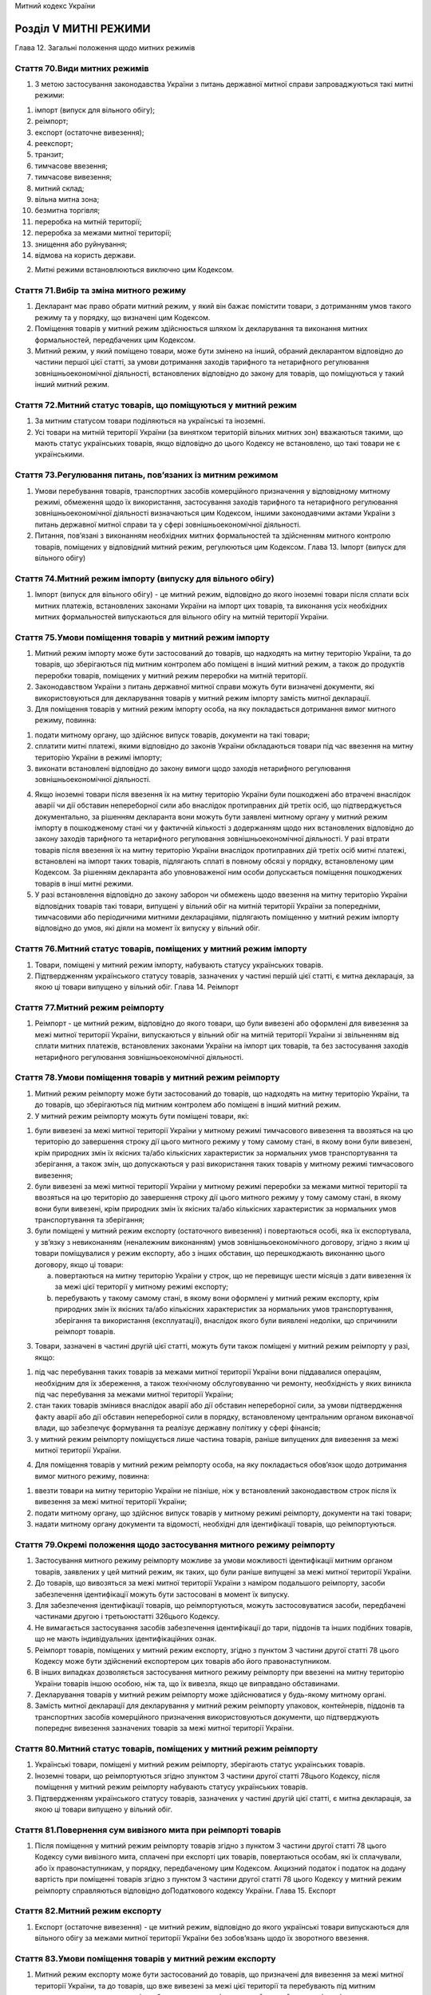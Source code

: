 Митний кодекс України



Розділ V МИТНІ РЕЖИМИ
=====================
Глава 12. Загальні положення щодо митних режимів


Стаття 70.Види митних режимів
-----------------------------

1. З метою застосування законодавства України з питань державної митної справи запроваджуються такі митні режими:

1) імпорт (випуск для вільного обігу);

2) реімпорт;

3) експорт (остаточне вивезення);

4) реекспорт;

5) транзит;

6) тимчасове ввезення;

7) тимчасове вивезення;

8) митний склад;

9) вільна митна зона;

10) безмитна торгівля;

11) переробка на митній території;

12) переробка за межами митної території;

13) знищення або руйнування;

14) відмова на користь держави.

2. Митні режими встановлюються виключно цим Кодексом.


Стаття 71.Вибір та зміна митного режиму
---------------------------------------

1. Декларант має право обрати митний режим, у який він бажає помістити товари, з дотриманням умов такого режиму та у порядку, що визначені цим Кодексом.

2. Поміщення товарів у митний режим здійснюється шляхом їх декларування та виконання митних формальностей, передбачених цим Кодексом.

3. Митний режим, у який поміщено товари, може бути змінено на інший, обраний декларантом відповідно до частини першої цієї статті, за умови дотримання заходів тарифного та нетарифного регулювання зовнішньоекономічної діяльності, встановлених відповідно до закону для товарів, що поміщуються у такий інший митний режим.


Стаття 72.Митний статус товарів, що поміщуються у митний режим
--------------------------------------------------------------

1. За митним статусом товари поділяються на українські та іноземні.

2. Усі товари на митній території України (за винятком територій вільних митних зон) вважаються такими, що мають статус українських товарів, якщо відповідно до цього Кодексу не встановлено, що такі товари не є українськими.


Стаття 73.Регулювання питань, пов’язаних із митним режимом
----------------------------------------------------------

1. Умови перебування товарів, транспортних засобів комерційного призначення у відповідному митному режимі, обмеження щодо їх використання, застосування заходів тарифного та нетарифного регулювання зовнішньоекономічної діяльності визначаються цим Кодексом, іншими законодавчими актами України з питань державної митної справи та у сфері зовнішньоекономічної діяльності.

2. Питання, пов’язані з виконанням необхідних митних формальностей та здійсненням митного контролю товарів, поміщених у відповідний митний режим, регулюються цим Кодексом.
   Глава 13. Імпорт (випуск для вільного обігу)


Стаття 74.Митний режим імпорту (випуску для вільного обігу)
-----------------------------------------------------------

1. Імпорт (випуск для вільного обігу) - це митний режим, відповідно до якого іноземні товари після сплати всіх митних платежів, встановлених законами України на імпорт цих товарів, та виконання усіх необхідних митних формальностей випускаються для вільного обігу на митній території України.


Стаття 75.Умови поміщення товарів у митний режим імпорту
--------------------------------------------------------

1. Митний режим імпорту може бути застосований до товарів, що надходять на митну територію України, та до товарів, що зберігаються під митним контролем або поміщені в інший митний режим, а також до продуктів переробки товарів, поміщених у митний режим переробки на митній території.

2. Законодавством України з питань державної митної справи можуть бути визначені документи, які використовуються для декларування товарів у митний режим імпорту замість митної декларації.

3. Для поміщення товарів у митний режим імпорту особа, на яку покладається дотримання вимог митного режиму, повинна:

1) подати митному органу, що здійснює випуск товарів, документи на такі товари;

2) сплатити митні платежі, якими відповідно до законів України обкладаються товари під час ввезення на митну територію України в режимі імпорту;

3) виконати встановлені відповідно до закону вимоги щодо заходів нетарифного регулювання зовнішньоекономічної діяльності.

4. Якщо іноземні товари після ввезення їх на митну територію України були пошкоджені або втрачені внаслідок аварії чи дії обставин непереборної сили або внаслідок протиправних дій третіх осіб, що підтверджується документально, за рішенням декларанта вони можуть бути заявлені митному органу у митний режим імпорту в пошкодженому стані чи у фактичній кількості з додержанням щодо них встановлених відповідно до закону заходів тарифного та нетарифного регулювання зовнішньоекономічної діяльності. У разі втрати товарів після ввезення їх на митну територію України внаслідок протиправних дій третіх осіб митні платежі, встановлені на імпорт таких товарів, підлягають сплаті в повному обсязі у порядку, встановленому цим Кодексом. За рішенням декларанта або уповноваженої ним особи допускається поміщення пошкоджених товарів в інші митні режими.

5. У разі встановлення відповідно до закону заборон чи обмежень щодо ввезення на митну територію України відповідних товарів такі товари, випущені у вільний обіг на митній території України за попередніми, тимчасовими або періодичними митними деклараціями, підлягають поміщенню у митний режим імпорту відповідно до умов, які діяли на момент їх випуску у вільний обіг.


Стаття 76.Митний статус товарів, поміщених у митний режим імпорту
-----------------------------------------------------------------

1. Товари, поміщені у митний режим імпорту, набувають статусу українських товарів.

2. Підтвердженням українського статусу товарів, зазначених у частині першій цієї статті, є митна декларація, за якою ці товари випущено у вільний обіг.
   Глава 14. Реімпорт


Стаття 77.Митний режим реімпорту
--------------------------------

1. Реімпорт - це митний режим, відповідно до якого товари, що були вивезені або оформлені для вивезення за межі митної території України, випускаються у вільний обіг на митній території України зі звільненням від сплати митних платежів, встановлених законами України на імпорт цих товарів, та без застосування заходів нетарифного регулювання зовнішньоекономічної діяльності.


Стаття 78.Умови поміщення товарів у митний режим реімпорту
----------------------------------------------------------

1. Митний режим реімпорту може бути застосований до товарів, що надходять на митну територію України, та до товарів, що зберігаються під митним контролем або поміщені в інший митний режим.

2. У митний режим реімпорту можуть бути поміщені товари, які:

1) були вивезені за межі митної території України у митному режимі тимчасового вивезення та ввозяться на цю територію до завершення строку дії цього митного режиму у тому самому стані, в якому вони були вивезені, крім природних змін їх якісних та/або кількісних характеристик за нормальних умов транспортування та зберігання, а також змін, що допускаються у разі використання таких товарів у митному режимі тимчасового вивезення;

2) були вивезені за межі митної території України у митному режимі переробки за межами митної території та ввозяться на цю територію до завершення строку дії цього митного режиму у тому самому стані, в якому вони були вивезені, крім природних змін їх якісних та/або кількісних характеристик за нормальних умов транспортування та зберігання;

3) були поміщені у митний режим експорту (остаточного вивезення) і повертаються особі, яка їх експортувала, у зв’язку з невиконанням (неналежним виконанням) умов зовнішньоекономічного договору, згідно з яким ці товари поміщувалися у режим експорту, або з інших обставин, що перешкоджають виконанню цього договору, якщо ці товари:

   a) повертаються на митну територію України у строк, що не перевищує шести місяців з дати вивезення їх за межі цієї території у митному режимі експорту;

   b) перебувають у такому самому стані, в якому вони оформлені у митний режим експорту, крім природних змін їх якісних та/або кількісних характеристик за нормальних умов транспортування, зберігання та використання (експлуатації), внаслідок якого були виявлені недоліки, що спричинили реімпорт товарів.

3. Товари, зазначені в частині другій цієї статті, можуть бути також поміщені у митний режим реімпорту у разі, якщо:

1) під час перебування таких товарів за межами митної території України вони піддавалися операціям, необхідним для їх збереження, а також технічному обслуговуванню чи ремонту, необхідність у яких виникла під час перебування за межами митної території України;

2) стан таких товарів змінився внаслідок аварії або дії обставин непереборної сили, за умови підтвердження факту аварії або дії обставин непереборної сили в порядку, встановленому центральним органом виконавчої влади, що забезпечує формування та реалізує державну політику у сфері фінансів;

3) у митний режим реімпорту поміщується лише частина товарів, раніше випущених для вивезення за межі митної території України.

4. Для поміщення товарів у митний режим реімпорту особа, на яку покладається обов’язок щодо дотримання вимог митного режиму, повинна:

1) ввезти товари на митну територію України не пізніше, ніж у встановлений законодавством строк після їх вивезення за межі митної території України;

2) подати митному органу, що здійснює випуск товарів у митному режимі реімпорту, документи на такі товари;

3) надати митному органу документи та відомості, необхідні для ідентифікації товарів, що реімпортуються.


Стаття 79.Окремі положення щодо застосування митного режиму реімпорту
---------------------------------------------------------------------

1. Застосування митного режиму реімпорту можливе за умови можливості ідентифікації митним органом товарів, заявлених у цей митний режим, як таких, що були раніше випущені за межі митної території України.

2. До товарів, що вивозяться за межі митної території України з наміром подальшого реімпорту, засоби забезпечення ідентифікації можуть бути застосовані в момент їх випуску.

3. Для забезпечення ідентифікації товарів, що реімпортуються, можуть застосовуватися засоби, передбачені частинами другою і третьоюстатті 326цього Кодексу.

4. Не вимагається застосування засобів забезпечення ідентифікації до тари, піддонів та інших подібних товарів, що не мають індивідуальних ідентифікаційних ознак.

5. Реімпорт товарів, поміщених у митний режим експорту, згідно з пунктом 3 частини другої статті 78 цього Кодексу може бути здійснений експортером цих товарів або його правонаступником.

6. В інших випадках дозволяється застосування митного режиму реімпорту при ввезенні на митну територію України товарів іншою особою, ніж та, що їх вивезла, якщо це виправдано обставинами.

7. Декларування товарів у митний режим реімпорту може здійснюватися у будь-якому митному органі.

8. Замість митної декларації для декларування у митний режим реімпорту упаковок, контейнерів, піддонів та транспортних засобів комерційного призначення використовуються документи, що підтверджують попереднє вивезення зазначених товарів за межі митної території України.


Стаття 80.Митний статус товарів, поміщених у митний режим реімпорту
-------------------------------------------------------------------

1. Українські товари, поміщені у митний режим реімпорту, зберігають статус українських товарів.

2. Іноземні товари, що реімпортуються згідно зпунктом 3 частини другої статті 78цього Кодексу, після поміщення у митний режим реімпорту набувають статусу українських товарів.

3. Підтвердженням українського статусу товарів, зазначених у частині другій цієї статті, є митна декларація, за якою ці товари випущено у вільний обіг.


Стаття 81.Повернення сум вивізного мита при реімпорті товарів
-------------------------------------------------------------

1. Після поміщення у митний режим реімпорту товарів згідно з пунктом 3 частини другої статті 78 цього Кодексу суми вивізного мита, сплачені при експорті цих товарів, повертаються особам, які їх сплачували, або їх правонаступникам, у порядку, передбаченому цим Кодексом. Акцизний податок і податок на додану вартість при поміщенні товарів згідно з пунктом 3 частини другої статті 78 цього Кодексу у митний режим реімпорту справляються відповідно доПодаткового кодексу України.
   Глава 15. Експорт


Стаття 82.Митний режим експорту
-------------------------------

1. Експорт (остаточне вивезення) - це митний режим, відповідно до якого українські товари випускаються для вільного обігу за межами митної території України без зобов’язань щодо їх зворотного ввезення.


Стаття 83.Умови поміщення товарів у митний режим експорту
---------------------------------------------------------

1. Митний режим експорту може бути застосований до товарів, що призначені для вивезення за межі митної території України, та до товарів, що вже вивезені за межі цієї території та перебувають під митним контролем, за винятком товарів, заборонених до поміщення у цей митний режим відповідно до законодавства.

2. Для поміщення товарів у митний режим експорту особа, на яку покладається дотримання вимог митного режиму, повинна:

1) подати митному органу, що здійснює випуск товарів у митному режимі експорту, документи на такі товари;

2) сплатити митні платежі, якими відповідно до закону обкладаються товари під час вивезення за межі митної території України у митному режимі експорту;

3) виконати вимоги щодо застосування передбачених законом заходів нетарифного регулювання зовнішньоекономічної діяльності;

4) у випадках, встановлених законодавством, подати митному органу дозвіл на проведення зовнішньоекономічної операції з вивезення товарів у третю країну (реекспорт).

3. Митні органи не вимагають обов’язкового підтвердження прибуття товарів, що експортуються, у пункт призначення за межами митної території України.

4. У разі встановлення актами законодавства заборон чи обмежень щодо вивезення відповідних товарів за межі митної території України товари, що:

1) поміщені в митний режим експорту, випускаються за межі митної території України відповідно до умов, що діяли на момент поміщення цих товарів у зазначений митний режим;

2) фактично випущені за межі митної території України за періодичними митними деклараціями, підлягають поміщенню у митний режим експорту відповідно до умов, що діяли на момент фактичного вивезення цих товарів.


Стаття 84.Митний статус товарів, поміщених у режим експорту
-----------------------------------------------------------

1. Товари, поміщені у митний режим експорту, втрачають статус українських товарів з моменту їх фактичного вивезення за межі митної території України.

2. Товари, що знаходяться за межами митної території України, втрачають статус українських товарів з моменту поміщення їх у митний режим експорту.
   Глава 16. Реекспорт


Стаття 85.Митний режим реекспорту
---------------------------------

1. Реекспорт - це митний режим, відповідно до якого товари, що були раніше ввезені на митну територію України або на територію вільної митної зони, вивозяться за межі митної території України без сплати вивізного мита та без застосування заходів нетарифного регулювання зовнішньоекономічної діяльності.


Стаття 86.Умови поміщення товарів у митний режим реекспорту
-----------------------------------------------------------

1. Митний режим реекспорту може бути застосований до товарів, які при ввезенні на митну територію України мали статус іноземних та:

1) після ввезення на митну територію України перебували під митним контролем та не були поміщені у митний режим (у тому числі у зв’язку з обмеженнями чи заборонами щодо ввезення таких товарів на митну територію України);

2) були поміщені у митний режим тимчасового ввезення та вивозяться за межі митної території України у тому самому стані, в якому вони були ввезені на митну територію України, крім природних змін їх якісних та/або кількісних характеристик за нормальних умов транспортування та зберігання, а також змін, що допускаються у разі використання таких товарів у митному режимі тимчасового ввезення;

3) були поміщені у митний режим переробки на митній території та вивозяться за межі митної території України у тому самому стані, в якому вони були ввезені на митну територію України, крім природних змін їх якісних та/або кількісних характеристик за нормальних умов транспортування та зберігання, або у вигляді продуктів їх переробки;

4) були поміщені у митний режим митного складу та вивозяться за межі митної території України у тому самому стані, в якому вони були ввезені на митну територію України, крім природних змін їх якісних та/або кількісних характеристик за нормальних умов транспортування та зберігання;

5) були поміщені у митний режим імпорту і повертаються нерезиденту - стороні зовнішньоекономічного договору, згідно з яким ці товари поміщувалися у цей режим, у зв’язку з невиконанням (неналежним виконанням) умов цього договору або з інших обставин, що перешкоджають його виконанню, якщо ці товари:

   a) вивозяться протягом шести місяців з дати поміщення їх у митний режим імпорту;

   b) перебувають у тому самому стані, в якому вони були ввезені на митну територію України, крім природних змін їх якісних та/або кількісних характеристик за нормальних умов транспортування, зберігання та використання (експлуатації), внаслідок якої були виявлені недоліки, що спричинили реекспорт товарів;

6) визнані помилково ввезеними на митну територію України.

2. Товари, зазначені у частині першій цієї статті, можуть бути також поміщені у митний режим реекспорту, якщо:

1) під час перебування таких товарів на митній території України вони піддавалися операціям, необхідним для їх збереження, а також технічному обслуговуванню чи ремонту, необхідність у яких виникла під час перебування на митній території України;

2) стан таких товарів змінився внаслідок аварії або дії обставин непереборної сили за умови підтвердження факту аварії або дії обставин непереборної сили у порядку, встановленому центральним органом виконавчої влади, що забезпечує формування та реалізує державну політику у сфері фінансів;

3) у митний режим реекспорту поміщується лише частина товарів, раніше ввезених на митну територію України.

3. У митний режим реекспорту також поміщуються товари, що перебували у митному режимі вільної митної зони, безмитної торгівлі та вивозяться за межі митної території України.

4. Для поміщення товарів у митний режим реекспорту особа, на яку покладається дотримання вимог митного режиму, повинна:

1) подати митному органу, що здійснює випуск товарів, документи на такі товари;

2) надати митному органу документи та відомості, необхідні для ідентифікації товарів, що реекспортуються;

3) у випадках, встановлених законодавством, подати митному органу дозвіл на проведення зовнішньоекономічної операції з реекспорту цих товарів.


Стаття 87.Окремі положення щодо застосування митного режиму реекспорту
----------------------------------------------------------------------

1. Застосування митного режиму реекспорту можливе за умови ідентифікації митним органом товарів, заявлених у цей режим, як таких, що були раніше ввезені на митну територію України.

2. Для товарів, що ввозяться з наміром подальшого реекспорту, засоби забезпечення ідентифікації можуть бути застосовані на момент їх ввезення на митну територію України.

3. Для забезпечення ідентифікації товарів, що реекспортуються, можуть застосовуватися засоби, передбачені частинами другою і третьоюстатті 326цього Кодексу.

4. Не вимагається застосування засобів забезпечення ідентифікації до тари, піддонів та інших подібних товарів, що не мають індивідуальних ідентифікаційних ознак.

5. Реекспорт товарів, поміщених у митний режим імпорту, згідно зпунктом 5 частини першої статті 86цього Кодексу може бути здійснений імпортером цих товарів або його правонаступником.

6. В інших випадках дозволяється застосування митного режиму реекспорту при вивезенні за межі митної території України товарів іншою особою, ніж та, яка їх ввозила, якщо це виправдано обставинами.

7. Декларування товарів у митний режим реекспорту може здійснюватися у будь-якому митному органі, якщо інше не передбачено цим Кодексом.

8. Товари, що реекспортуються, можуть вивозитися за межі митної території України однією чи кількома партіями. Допускається вивезення товарів, що реекспортуються, за межі митної території України не через той митний орган, через який товари ввозилися на цю територію.

9. Замість митної декларації для декларування у митний режим реекспорту упаковок, контейнерів, піддонів та транспортних засобів комерційного призначення використовуються документи, що підтверджують попереднє ввезення зазначених товарів на митну територію України.


Стаття 88.Митний статус товарів, що поміщуються у митний режим реекспорту
-------------------------------------------------------------------------

1. Іноземні товари, поміщені у митний режим реекспорту, зберігають статус іноземних товарів.

2. Товари, що набули статусу українських внаслідок імпорту та реекспортуються згідно з пунктом 5 частини першої статті 86 цього Кодексу, втрачають статус українських товарів з моменту їх фактичного вивезення за межі митної території України.


Стаття 89.Повернення сум ввізного мита при реекспорті товарів
-------------------------------------------------------------

1. Після поміщення товарів у митний режим реекспорту згідно ізпунктом 5 частини першої статті 86цього Кодексу суми ввізного мита, сплачені при імпорті цих товарів, повертаються особам, які їх сплачували, або їх правонаступникам відповідно до цього Кодексу. Акцизний податок і податок на додану вартість при поміщенні товарів згідно з пунктом 5 частини першої статті 86 цього Кодексу в митний режим реекспорту справляються відповідно доПодаткового кодексу України.
   Глава 17. Транзит


Стаття 90.Митний режим транзиту
-------------------------------

1. Транзит - це митний режим, відповідно до якого товари та/або транспортні засоби комерційного призначення переміщуються під митним контролем між двома митними органами України або в межах зони діяльності одного митного органу без будь-якого використання цих товарів, без сплати митних платежів та без застосування заходів нетарифного регулювання зовнішньоекономічної діяльності.


Стаття 91.Переміщення товарів і транспортних засобів комерційного призначення в режимі транзиту
-----------------------------------------------------------------------------------------------

1. Переміщення товарів у митному режимі транзиту здійснюється як прохідний або внутрішній транзит, або каботаж.

2. Митний режим транзиту застосовується до товарів, які переміщуються:

1) прохідним транзитом від пункту ввезення (пропуску) на митну територію України до пункту вивезення (пропуску) за межі митної територiї України (у тому числі в межах одного пункту пропуску через державний кордон України);

2) внутрішнім транзитом або каботажем:

   a) вiд пункту ввезення (пропуску) на митну територiю України до митного органу, розташованого на митнiй територiї України;

   b) вiд митного органу, розташованого на митнiй територiї України, до пункту вивезення (пропуску) за межі митної територiї України;

   c) вiд одного пункту, розташованого на митнiй територiї України, до іншого пункту, розташованого на митнiй територiї України, у тому числі якщо частина цього переміщення проходить за межами митної території України;

   d) вiд штучного острова, установки або споруди, створених у виключнiй (морськiй) економiчнiй зонi України, на якi поширюється виключна юрисдикцiя України, до митного органу, розташованого на територiї України, зайнятiй сушею, та у зворотному напрямку.


Стаття 92.Умови поміщення товарів, транспортних засобів комерційного призначення у митний режим транзиту
--------------------------------------------------------------------------------------------------------

1. Митний режим транзиту може бути застосований як до товарів, транспортних засобів комерційного призначення, що безпосередньо ввозяться на митну територію України, так і до таких, що перебувають на митній території України.

2. У митний режим транзиту можуть бути поміщені товари, транспортні засоби комерційного призначення незалежно від їх митного статусу.

3. У митний режим транзиту можуть бути поміщені будь-які товари, крім заборонених законодавством для ввезення та/або транзиту через митну територію України.

4. Для поміщення товарів та/або транспортних засобів комерційного призначення у митний режим транзиту особа, на яку покладається дотримання вимог митного режиму, повинна:

1) подати митному органу митну декларацію (документ, який відповідно достатті 94цього Кодексу використовується замість митної декларації), товарно-транспортний документ на перевезення та рахунок-фактуру (інвойс) або інший документ, який визначає вартість товару;

2) у випадках, визначених законодавством, надати митному органу дозвільний документ на транзит через митну територію України, який видається відповідними уповноваженими органами;

3) у випадках, встановлених цим Кодексом, забезпечити виконання зобов’язання із сплати митних платежів відповідно дорозділу Хцього Кодексу.

5. Для забезпечення ідентифікації товарів, транспортних засобів комерційного призначення, що поміщуються у митний режим транзиту, можуть застосовуватися засоби, передбачені частинами другою і третьоюстатті 326цього Кодексу.

6. Не вимагається застосування засобів забезпечення ідентифікації до тари, піддонів та інших подібних товарів, що не мають індивідуальних ідентифікаційних ознак.


Стаття 93.Вимоги до переміщення товарів, транспортних засобів комерційного призначення у митному режимі транзиту
----------------------------------------------------------------------------------------------------------------

1. Товари, транспортні засоби комерційного призначення, що переміщуються у митному режимі транзиту, повинні:

1) перебувати у незмінному стані, крім природних змін їх якісних та/або кількісних характеристик за нормальних умов транспортування і зберігання;

2) не використовуватися з жодною іншою метою, крім транзиту;

3) бути доставленими у митний орган призначення до закінчення строку, визначеногостаттею 95цього Кодексу;

4) мати неушкоджені засоби забезпечення ідентифікації у разі їх застосування.

2. Транспортні засоби комерційного призначення, поміщені у митний режим транзиту, можуть піддаватися операціям з технічного обслуговування та ремонту, потреба в яких виникла під час перебування їх на митній території України.

3. За умови забезпечення ідентифікації товарів, що переміщуються у режимі транзиту, та дотримання інших вимог, встановлених цим Кодексом, допускається перевезення зазначених товарів транспортним засобом, який здійснює перевезення в межах митної території України товарів, які не перебувають під митним контролем.


Стаття 94.Документи, що використовуються для декларування товарів, транспортних засобів комерційного призначення у митний режим транзиту
----------------------------------------------------------------------------------------------------------------------------------------

1. Для декларування у митний режим транзиту товарів, що переміщуються будь-яким видом транспорту, крім випадків, визначених цією статтею, використовується митна декларація (у тому числі попередня митна декларація).

2. У разi транзиту в межах одного пункту пропуску або для декларування товарів, що не є підакцизними, залежно від виду транспорту замість митної декларації може використовуватися авiацiйна вантажна накладна (Air Waybill) або коносамент (Bill of Lading).

3. Для декларування товарів, що не є підакцизними, замість митної декларації залежно від виду транспорту може використовуватися накладна УМВС (СМГС), накладна ЦIМ (СIМ), накладна ЦIМ/УМВС (ЦИМ/СМГС, CIM/SMGS), книжка МДП (Carnet TIR).

4. Незалежно від виду транспорту для декларування у митний режим транзиту товарів, транспортних засобів комерційного призначення може використовуватися книжка А.Т.А. або книжка CPD.

5. У випадках, передбачених міжнародними договорами України, укладеними відповідно до закону, для декларування у митний режим транзиту товарів, транспортних засобів комерційного призначення використовуються документи, передбачені такими договорами.


Стаття 95.Строки транзитних перевезень
--------------------------------------

1. Встановлюються такі строки транзитних перевезень залежно від виду транспорту:

1) для автомобільного транспорту - 10 діб (у разі переміщення в зоні діяльності одного митного органу - 5 діб);

2) для залізничного транспорту - 28 діб;

3) для авіаційного транспорту - 5 діб;

4) для морського та річкового транспорту - 20 діб;

5) для трубопровідного транспорту - 31 доба;

6) для трубопровідного транспорту (з перевантаженням на інші види транспорту) - 90 діб.

2. До строків, зазначених у частині першій цієї статті, не включається:

1) час дії обставин, зазначених устатті 192цього Кодексу;

2) час зберігання товарів під митним контролем (за умови інформування митного органу, який контролює їх переміщення);

3) час, необхідний для здійснення інших операцій з товарами, у випадках, передбачених цим розділом (за умови інформування митного органу, який контролює переміщення цих товарів).


Стаття 96.Застосування митного режиму транзиту при перевантаженні товарів
-------------------------------------------------------------------------

1. Перевантаження товарів, що переміщуються у митному режимі транзиту, з одного транспортного засобу на інший допускається з дозволу митного органу, в зоні діяльності якого проводиться перевантаження.

2. Якщо перевантаження може бути здійснене без порушення митних пломб та інших засобів забезпечення ідентифікації, таке перевантаження допускається без дозволу, але з попереднім інформуванням митного органу.

3. Проведення угрупування пакувальних місць, зміна упаковки, маркування, сортування, а також ремонт та заміна пошкодженої упаковки здійснюються з дозволу митного органу.

4. Для отримання дозволу митного органу особою, відповідальною за дотримання вимог митного режиму, митному органу подається тільки товарно-транспортний документ на перевезення товару. У разі відмови у наданні дозволу митний орган зобов’язаний невідкладно письмово або в електронній формі повідомити особі, яка звернулася з проханням надати дозвіл, про причини і підстави такої відмови.

5. Під час переміщення товарів у митному режимі транзиту дозволяється здійснення заміни моторного транспортного засобу з попереднім інформуванням митного органу призначення про причини такої заміни, якщо така заміна не потребує перевантаження товарів.

6. При вивезенні за межі митної території України товарів, поміщених у митні режими експорту, реекспорту, тимчасового вивезення, переробки за межами митної території, положення цієї глави застосовуються з моменту початку переміщення зазначених товарів з митного органу відправлення і до моменту пред’явлення їх митному органу призначення.


Стаття 97.Каботажні перевезення
-------------------------------

1. Під каботажем розуміється перевезення українських та іноземних товарів шляхом завантаження їх на морське (річкове) судно в одному пункті на митній території України і транспортування в інший пункт території України, де здійснюватиметься їх вивантаження. При цьому товари, ввезені на митну територію України морським (річковим) судном, допускаються до каботажного перевезення між митними органами або в межах одного митного органу після їх перевантаження на інше морське (річкове) судно, що ходить під прапором України, або, за умови отримання на це дозволу центрального органу виконавчої влади, що забезпечує формування та реалізує державну політику у сфері транспорту, на іноземне судно.

2. Іноземні товари перебувають під митним контролем протягом усього часу каботажу.


Стаття 98.Розміщення товарів на борту морських (річкових) суден для каботажного перевезення
-------------------------------------------------------------------------------------------

1. Каботажні перевезення іноземних товарів на борту морського (річкового) судна разом з українськими товарами здійснюються за умови їх надійної ідентифікації.

2. Якщо забезпечення надійної ідентифікації товарів неможливе, українські товари розміщуються на борту судна окремо від іноземних товарів.


Стаття 99.Навантаження та вивантаження товарів, що перевозяться каботажем
-------------------------------------------------------------------------

1. Навантаження на судна товарів, що перевозяться каботажем, та їх вивантаження з цих суден здійснюються в морських (річкових) портах за місцем розташування митних органів.

2. Дозволи на навантаження та/або вивантаження товарів надаються митними органами невідкладно після отримання відповідного звернення. У разі відмови у наданні дозволу митні органи зобов’язані невідкладно письмово або в електронній формі повідомити особі, яка звернулася за отриманням дозволу, про причини та підстави такої відмови.

3. У разі одночасного каботажного перевезення іноземних та українських товарів митний орган дозволяє навантаження або вивантаження українських товарів у найкоротший строк після прибуття судна в місце завантаження або розвантаження.

4. За письмовим зверненням власника товарів, що переміщуються каботажем, чи уповноваженої ним особи митний орган дозволяє здійснити під контролем посадових осіб цього органу та на умовах, визначених цим Кодексом, навантаження та/або вивантаження зазначених товарів в іншому пункті, ніж це було спочатку заплановано, у тому числі поза місцем розташування митних органів, а також поза робочим часом, встановленим для митних органів, зі справлянням відповідної плати, передбаченої цим Кодексом.

5. Якщо судно, що здійснює каботажне перевезення товарів, внаслідок аварії, стихійного лиха або інших обставин, що мають характер непереборної сили, не в змозі досягти одного з місць здійснення митного контролю на митній території України, вивантаження з нього товарів допускається в місцях, де немає митних органів. У таких випадках капітан судна повинен вжити всіх необхідних заходів для забезпечення зберігання цих товарів та інформування митних органів. При цьому товари продовжують перебувати в каботажі.


Стаття 100.Документи, необхідні для допуску товарів до каботажного перевезення
------------------------------------------------------------------------------

1. Для каботажного перевезення товарів митному органу подається документ, що містить перелік товарів, призначених для такого перевезення, відомості про судно, що здійснюватиме таке перевезення, а також назву українського порту або портів, де повинно здійснюватися вивантаження зазначених товарів. Цей документ після виконання митних формальностей є підставою для здійснення одного каботажного перевезення зазначених у ньому товарів. Митний орган, що виконав митні формальності, повідомляє про це митні органи призначення. При вивантаженні товарів у пункті призначення митному органу подається перелік товарів, що підлягають вивантаженню в цьому пункті.

2. Якщо судно регулярно здійснює каботажні перевезення ідентичних товарів між одними й тими самими пунктами, документ, зазначений у частині першій цієї статті, є підставою для здійснення перевезень протягом визначеного перевізником та погодженого митним органом строку. Митний орган, що виконав митні формальності, повідомляє про це митні органи призначення. У такому випадку перед навантаженням товарів на судно митному органу подається тільки перелік цих товарів, а при вивантаженні - тільки перелік товарів, що вивантажуються.


Стаття 101.Митний статус товарів, що поміщуються у митний режим транзиту
------------------------------------------------------------------------

1. Іноземні товари, поміщені у митний режим транзиту, зберігають статус іноземних товарів.

2. Українські товари, поміщені у митний режим транзиту, зберігають статус українських товарів.


Стаття 102.Завершення митного режиму транзиту
---------------------------------------------

1. Митний режим транзиту завершується вивезенням товарів, транспортних засобів комерційного призначення, поміщених у цей митний режим, за межі митної території України. Таке вивезення здійснюється під контролем митного органу призначення.

2. При вивезенні за межі митної території України товарів, поміщених у митний режим транзиту, окремими партіями митний режим транзиту вважається завершеним після фактичного вивезення за межі митної території України останньої з таких окремих партій.

3. При ввезенні товарів на митну територію України з метою подальшого їх поміщення у відповідний митний режим митний режим транзиту завершується фактичним доставленням товарів до митного органу призначення.

4. Митний режим транзиту також завершується поміщенням товарів, транспортних засобів комерційного призначення в інший митний режим при дотриманні вимог, встановлених цим Кодексом.

5. Для завершення митного режиму транзиту особою, відповідальною за дотримання вимог митного режиму, до закінчення строку, визначеногостаттею 95цього Кодексу, митному органу призначення повинні бути представлені товари, поміщені у митний режим транзиту, та митна декларація або інший документ, визначенийстаттею 94цього Кодексу.

6. Митний орган призначення після представлення товарів, поміщених у митний режим транзиту, та митної декларації або іншого документа, визначеного статтею 94 цього Кодексу, перевіряє дотримання вимог, встановлених законодавством України з питань державної митної справи до переміщення товарів у митному режимі транзиту, та виконує митні формальності, необхідні для завершення митного режиму транзиту.

7. Українські товари, що відповідно допідпункту "г" пункту 2 частини другої статті 91цього Кодексу переміщувалися у митному режимі транзиту між штучним островом, установкою або спорудою, створеними у виключній (морській) економічній зоні України, на які поширюється виключна юрисдикція України, та митним органом, розташованим на території України, зайнятій сушею, випускаються з-під митного контролю після фактичного доставлення цих товарів до зазначеного органу.

8. Митний режим транзиту також припиняється у разі конфіскації товарів, їх повної втрати внаслідок аварії або дії обставин непереборної сили, за умови підтвердження факту аварії або дії обставин непереборної сили у порядку, встановленому центральним органом виконавчої влади, що забезпечує формування та реалізує державну політику у сфері фінансів.

9. У разі припинення митного режиму транзиту згідно з частиною восьмою цієї статті вивезення товарів за межі митної території України не вимагається, а гарантії, надані відповідно допункту 3 частини четвертої статті 92цього Кодексу, підлягають поверненню (вивільненню).
   Глава 18. Тимчасове ввезення


Стаття 103.Митний режим тимчасового ввезення
--------------------------------------------

1. Тимчасове ввезення - це митний режим, відповідно до якого іноземні товари, транспортні засоби комерційного призначення ввозяться для конкретних цілей на митну територію України з умовним повним або частковим звільненням від оподаткування митними платежами та без застосування заходів нетарифного регулювання зовнішньоекономічної діяльності і підлягають реекспорту до завершення встановленого строку без будь-яких змін, за винятком звичайного зносу в результаті їх використання.


Стаття 104.Умови поміщення товарів, транспортних засобів комерційного призначення у митний режим тимчасового ввезення
---------------------------------------------------------------------------------------------------------------------

1. Митний режим тимчасового ввезення може бути застосований до товарів, що надходять на митну територію України, та до товарів, що зберігаються під митним контролем або поміщені в інший митний режим, який передбачає їх перебування під митним контролем.

2. Законодавством України з питань державної митної справи можуть бути визначені документи, які використовуються для декларування товарів, транспортних засобів комерційного призначення в митний режим тимчасового ввезення замість митної декларації.

3. Митний орган, що здійснює випуск товарів, транспортних засобів комерційного призначення у митному режимі тимчасового ввезення, повинен пересвідчитися у можливості ідентифікації цих товарів, транспортних засобів при їх реекспорті.

4. Для ідентифікації товарів, транспортних засобів комерційного призначення, що поміщуються у митний режим тимчасового ввезення, можуть застосовуватися засоби, передбачені частинами другою і третьоюстатті 326цього Кодексу. Зазначені засоби застосовуються митними органами тільки у тих випадках, коли комерційні способи забезпечення ідентифікації є недостатніми.

5. Не вимагається застосування засобів забезпечення ідентифікації до тари, піддонів та інших подібних товарів, що не мають індивідуальних ідентифікаційних ознак.

6. Для поміщення товарів у митний режим тимчасового ввезення особа, відповідальна за дотримання митного режиму, повинна:

1) подати митному органу, що здійснює випуск товарів, транспортних засобів комерційного призначення у режимі тимчасового ввезення, документи на такі товари, транспортні засоби, що підтверджують мету їх тимчасового ввезення;

2) у випадках, передбачених законодавством, надати митному органу зобов’язання про реекспорт товарів, транспортних засобів комерційного призначення, які тимчасово ввозяться, у строки, встановлені митним органом;

3) подати митному органу дозвіл відповідного компетентного органу на тимчасове ввезення товарів, якщо отримання такого дозволу передбачено законодавством;

4) сплатити митні платежі відповідно достатті 106цього Кодексу або забезпечити виконання зобов’язання із сплати митних платежів відповідно дорозділу Хцього Кодексу.


Стаття 105.Товари, транспортні засоби, які можуть бути поміщені у митний режим тимчасового ввезення з умовним повним звільненням від оподаткування митними платежами
--------------------------------------------------------------------------------------------------------------------------------------------------------------------

1. У митний режим тимчасового ввезення з умовним повним звільненням від оподаткування митними платежами поміщуються виключно товари, транспортні засоби комерційного призначення, зазначені устатті 189цього Кодексу та в Додатках В.1-В.9, С, D доКонвенції про тимчасове ввезення(м. Стамбул, 1990 рік), на умовах, визначених цими Додатками, а також повітряні судна, які ввозяться на митну територію України українськими авіакомпаніями за договорами оперативного лізингу.

2. У разі порушення умов митного режиму тимчасового ввезення особа, відповідальна за дотримання режиму, зобов’язана сплатити суму податкового зобов’язання та пеню відповідно доПодаткового кодексу України.


Стаття 106.Товари, що можуть поміщуватися у митний режим тимчасового ввезення з умовним частковим звільненням від оподаткування митними платежами
-------------------------------------------------------------------------------------------------------------------------------------------------

1. У митний режим тимчасового ввезення з умовним частковим звільненням від оподаткування митними платежами відповідно до положень Додатка Е до Конвенції про тимчасове ввезення (м. Стамбул, 1990 рік) можуть поміщуватися товари (за винятком підакцизних), не зазначені устаттях 105,189цього Кодексу, а також у Додатках В.1-В.9, С, D до Конвенції про тимчасове ввезення (м. Стамбул, 1990 рік), або такі, що не відповідають вимогам зазначених Додатків.

2. У разі тимчасового ввезення товарів з умовним частковим звільненням від оподаткування митними платежами за кожний повний або неповний календарний місяць заявленого строку перебування на митній території України сплачується 3 відсотки суми митних платежів, яка підлягала б сплаті у разі випуску цих товарів у вільний обіг на митній території України, розрахованої на дату поміщення їх у митний режим тимчасового ввезення.

3. Сума митних платежів сплачується при поміщенні товарів у митний режим тимчасового ввезення та розраховується за встановлений митним органом строк дії цього митного режиму.

4. У такому ж порядку сплачуються митні платежі у разі продовження строку тимчасового ввезення зазначених товарів відповідно достатті 108цього Кодексу.

5. Загальна сума митних платежів, яка підлягає сплаті за час перебування товарів у митному режимі тимчасового ввезення з умовним частковим звільненням від оподаткування митними платежами, не повинна перевищувати суми, яка підлягала б сплаті у разі випуску цих товарів у вільний обіг на митній території України, розрахованої на дату поміщення їх у митний режим тимчасового ввезення.

6. Сума митних платежів, сплачена на підставі умовного часткового звільнення від оподаткування митними платежами, поверненню не підлягає.

7. У разі випуску товарів, поміщених у митний режим тимчасового ввезення з умовним частковим звільненням від оподаткування митними платежами, у вільний обіг на митній території України або передачі таких товарів у користування іншій особі митні платежі сплачуються в обсязі, передбаченому законом для ввезення цих товарів на митну територію України у митному режимі імпорту, за відрахуванням суми, вже сплаченої на підставі умовного часткового звільнення цих товарів від оподаткування митними платежами. При цьому за період, коли застосовувалося таке звільнення, підлягають сплаті проценти з сум податкових зобов’язань, що підлягали б сплаті у разі, якщо б щодо таких сум надавалося розстрочення податкових зобов’язань відповідно до розділу ІІПодаткового кодексу України.

8. Кабінет Міністрів України може встановлювати перелік товарів, які не можуть бути поміщені у митний режим тимчасового ввезення з умовним частковим звільненням від оподаткування митними платежами. Зміст такого переліку повідомляється ДепозитаріюКонвенції про тимчасове ввезення(м. Стамбул, 1990 рік).


Стаття 107.Операції з транспортними засобами, поміщеними в митний режим тимчасового ввезення
--------------------------------------------------------------------------------------------

1. Транспортні засоби комерційного призначення, поміщені в митний режим тимчасового ввезення, можуть піддаватися операціям технічного обслуговування та ремонту, необхідність в яких виникла протягом строку перебування в митному режимі тимчасового ввезення.


Стаття 108.Строки тимчасового ввезення
--------------------------------------

1. Строк тимчасового ввезення товарів встановлюється митним органом у кожному конкретному випадку, але не повинен перевищувати трьох років з дати поміщення товарів у митний режим тимчасового ввезення.

2. Строк тимчасового ввезення транспортних засобів комерційного призначення встановлюється митним органом з урахуванням того, що ці транспортні засоби повинні бути реекспортовані відразу ж після закінчення транспортних операцій, для яких вони були ввезені.

3. З урахуванням мети ввезення товарів та інших обставин попередньо встановлений строк тимчасового ввезення товарів за письмовою заявою власника цих товарів або уповноваженої ним особи може бути продовжений відповідним митним органом. У разі відмови у продовженні строку тимчасового ввезення митний орган зобов’язаний невідкладно письмово або в електронній формі повідомити особі, яка звернулася із заявою про його продовження, про причини та підстави такої відмови.

4. Якщо товари або транспортні засоби, поміщені у митний режим тимчасового ввезення, не можуть бути своєчасно реекспортовані внаслідок накладення на них арешту (за винятком арешту внаслідок позовів приватних осіб) або вилучення у справі про порушення митних правил, то перебіг строку тимчасового ввезення зупиняється на час такого арешту (вилучення).


Стаття 109.Передача права на тимчасове ввезення
-----------------------------------------------

1. За заявою особи, відповідальної за дотримання митного режиму тимчасового ввезення, митний орган надає дозвіл на передачу права використання режиму тимчасового ввезення щодо товарів будь-якій іншій особі за умови, що така інша особа:

1) відповідає вимогам, встановленим цим Кодексом; та

2) приймає на себе зобов’язання особи, відповідальної за дотримання митного режиму тимчасового ввезення.


Стаття 110.Забезпечення дотримання вимог митного режиму тимчасового ввезення
----------------------------------------------------------------------------

1. Забезпечення дотримання вимог митного режиму тимчасового ввезення здійснюється шляхом:

1) застосування міжнародного митного документа (книжки А.Т.А. або книжки CPD), що мiстить чинну мiжнародну гарантiю сплати митних платежів, встановлених законом на імпорт товарів;

2) надання фінансової гарантії у порядку, передбаченомурозділом Хцього Кодексу.

2. Фінансова гарантія повертається (вивільняється) у порядку, передбаченомурозділом Хцього Кодексу, після завершення режиму тимчасового ввезення.

3. Гарантія дотримання вимог митного режиму тимчасового ввезення не вимагається щодо:

1) устаткування для підготовки радіо- чи телепередач i репортажів, а також транспортних засобів, спеціально пристосованих для використання для цілей радiо- чи телепередач;

2) контейнерів, піддонів та упаковок;

3) наукового i педагогічного устаткування та матеріалів для забезпечення добробуту мореплавців, що використовуються на борту суден;

4) особистих речей;

5) товарів, ввезених для спортивних цілей;

6) товарів, що ввозяться в рамках прикордонного обігу;

7) медичного, хірургічного i лабораторного устаткування, а також будь-яких товарів, таких як автомобілі чи інші транспортні засоби, ковдри, намети, збірні будинки, інших товарів першої необхідності, відправлених як допомога потерпілим від стихійного лиха чи подібних катастроф;

8) транспортних засобів комерційного призначення;

9) тяглових тварин, тварин, ввезених для перегону на нове пасовисько чи випасання на землях, розташованих у прикордонній смузі (контрольованому прикордонному районі);

10) товарів, які тимчасово ввозяться на митну територію України з умовним частковим звільненням від оподаткування митними платежами;

11) повітряних суден, які ввозяться на митну територію України українськими авіакомпаніями за договорами оперативного лізингу.


Стаття 111.Митний статус товарів, поміщених у митний режим тимчасового ввезення
-------------------------------------------------------------------------------

1. Іноземні товари, поміщені у митний режим тимчасового ввезення, зберігають статус іноземних товарів.


Стаття 112.Завершення митного режиму тимчасового ввезення
---------------------------------------------------------

1. Митний режим тимчасового ввезення завершується шляхом реекспорту товарів, транспортних засобів комерційного призначення, поміщених у цей митний режим, або шляхом поміщення їх в інший митний режим, що допускається цим Кодексом, а також у випадках, передбачених частиною третьою цієї статті.

2. Якщо заборони або обмеження щодо імпорту, що діяли на момент тимчасового ввезення товарів, скасовано протягом їх перебування у митному режимі тимчасового ввезення, дозволяється завершення митного режиму тимчасового ввезення шляхом випуску товарів для вільного обігу на митній території України.

3. Митний режим тимчасового ввезення припиняється митним органом у разі конфіскації товарів, транспортних засобів комерційного призначення, їх повної втрати внаслідок аварії або дії обставин непереборної сили за умови підтвердження факту аварії або дії обставин непереборної сили у порядку, встановленому центральним органом виконавчої влади, що забезпечує формування та реалізує державну політику у сфері фінансів.

4. У разі припинення митного режиму тимчасового ввезення згідно з частиною третьою цієї статті реекспорт товарів, транспортних засобів комерційного призначення не вимагається, а гарантії, надані відповідно достатті 110цього Кодексу, підлягають поверненню (вивільненню).
   Глава 19. Тимчасове вивезення


Стаття 113.Митний режим тимчасового вивезення
---------------------------------------------

1. Тимчасове вивезення - це митний режим, відповідно до якого українські товари або транспортні засоби комерційного призначення вивозяться за межі митної території України з умовним повним звільненням від оподаткування митними платежами та без застосування заходів нетарифного регулювання зовнішньоекономічної діяльності і підлягають реімпорту до завершення встановленого строку без будь-яких змін, за винятком звичайного зносу в результаті їх використання.


Стаття 114.Умови поміщення товарів, транспортних засобів комерційного призначення у митний режим тимчасового вивезення
----------------------------------------------------------------------------------------------------------------------

1. Митний режим тимчасового вивезення може бути застосований до товарів, транспортних засобів комерційного призначення, що безпосередньо вивозяться за межі митної території України.

2. Законодавством України з питань державної митної справи можуть бути визначені документи, які використовуються для декларування товарів, транспортних засобів комерційного призначення у митний режим тимчасового вивезення замість митної декларації.

3. Митний орган, що здійснює випуск товарів, транспортних засобів комерційного призначення у митному режимі тимчасового вивезення, повинен пересвідчитися у можливості ідентифікації цих товарів, транспортних засобів при їх реекспорті.

4. Для забезпечення ідентифікації товарів, транспортних засобів комерційного призначення, що поміщуються у митний режим тимчасового вивезення, можуть застосовуватися засоби, передбачені частинами другою і третьоюстатті 326цього Кодексу. Митні органи застосовують зазначені засоби тільки у тих випадках, коли комерційні способи ідентифікації є недостатніми.

5. Не вимагається застосування засобів забезпечення ідентифікації до тари, піддонів та інших подібних товарів, що не мають індивідуальних ідентифікаційних ознак.

6. Для поміщення товарів, транспортних засобів комерційного призначення у митний режим тимчасового вивезення особа, відповідальна за дотримання митного режиму, повинна:

1) подати митному органу, що здійснює випуск товарів, транспортних засобів комерційного призначення у режимі тимчасового вивезення, документи на такі товари, транспортні засоби, що підтверджують мету їх тимчасового вивезення;

2) у випадках, передбачених законодавством, надати митному органу зобов’язання про реімпорт товарів, транспортних засобів комерційного призначення, які тимчасово вивозяться, у строки, встановлені митним органом;

3) подати митному органу дозвіл відповідного компетентного органу на тимчасове вивезення товарів, якщо отримання такого дозволу передбачено законодавством.


Стаття 115.Операції з транспортними засобами комерційного призначення, поміщеними у митний режим тимчасового вивезення
----------------------------------------------------------------------------------------------------------------------

1. Транспортні засоби комерційного призначення, поміщені у митний режим тимчасового вивезення, можуть піддаватися операціям технічного обслуговування та ремонту, необхідність в яких виникла протягом строку перебування у митному режимі тимчасового вивезення.


Стаття 116.Строки тимчасового вивезення
---------------------------------------

1. Строк тимчасового вивезення товарів, транспортних засобів комерційного призначення встановлюється митним органом у кожному конкретному випадку, але не повинен перевищувати трьох років з дати поміщення товарів, транспортних засобів комерційного призначення у зазначений митний режим.

2. З урахуванням мети тимчасового вивезення товарів, транспортних засобів комерційного призначення та інших обставин строк, зазначений у частині першій цієї статті, може бути продовжений відповідним митним органом.

3. У разі якщо товари, транспортні засоби комерційного призначення поміщені у митний режим тимчасового вивезення, не можуть бути своєчасно реімпортовані внаслідок накладення на них арешту, перебіг строку тимчасового вивезення зупиняється на час такого арешту.


Стаття 117.Передача права на тимчасове вивезення
------------------------------------------------

1. За заявою особи, відповідальної за дотримання митного режиму тимчасового вивезення, митний орган надає дозвіл на передачу права використання режиму тимчасового вивезення щодо товарів, транспортних засобів комерційного призначення будь-якій іншій особі за умови, що така інша особа:

1) відповідає вимогам, встановленим цим Кодексом; та

2) бере на себе зобов’язання особи, відповідальної за дотримання митного режиму тимчасового вивезення.


Стаття 118.Звільнення від оподаткування митними платежами в митному режимі тимчасового вивезення
------------------------------------------------------------------------------------------------

1. При поміщенні товарів, транспортних засобів комерційного призначення у митний режим тимчасового вивезення та їх реімпорті до закінчення строку, встановленого митним органом, до цих товарів, транспортних засобів застосовується умовне повне звільнення від оподаткування митними платежами.


Стаття 119.Митний статус товарів, поміщених у митний режим тимчасового вивезення
--------------------------------------------------------------------------------

1. Українські товари, поміщені в митний режим тимчасового вивезення, зберігають статус українських товарів.


Стаття 120.Завершення митного режиму тимчасового вивезення
----------------------------------------------------------

1. Митний режим тимчасового вивезення завершується шляхом реімпорту товарів, транспортних засобів комерційного призначення, поміщених у цей митний режим, або поміщення їх в інший митний режим, що допускається цим Кодексом, а також у випадках, передбачених частиною третьою цієї статті.

2. Якщо заборони або обмеження щодо експорту, що діяли на момент тимчасового вивезення товарів, скасовано протягом їх перебування у митному режимі тимчасового вивезення, дозволяється завершення митного режиму тимчасового вивезення шляхом випуску товарів у митному режимі експорту.

3. Митний режим тимчасового вивезення припиняється митним органом у разі конфіскації товарів, транспортних засобів комерційного призначення, їх повної втрати внаслідок аварії або дії обставин непереборної сили, за умови підтвердження факту аварії або дії обставин непереборної сили у порядку, встановленому центральним органом виконавчої влади, що забезпечує формування та реалізує державну політику у сфері фінансів.

4. У разі припинення митного режиму тимчасового вивезення товарів, транспортних засобів комерційного призначення згідно з частиною третьою цієї статті їх реімпорт не вимагається.
   Глава 20. Митний склад


Стаття 121.Митний режим митного складу
--------------------------------------

1. Митний склад - це митний режим, відповідно до якого іноземні або українські товари зберігаються під митним контролем із умовним повним звільненням від оподаткування митними платежами та без застосування заходів нетарифного регулювання зовнішньоекономічної діяльності.


Стаття 122.Умови поміщення товарів у митний режим митного складу
----------------------------------------------------------------

1. У митний режим митного складу можуть поміщатися будь-які товари, за винятком:

1) товарів, заборонених до ввезення в Україну, вивезення з України та транзиту через територію України;

2) товарів, строк придатності для споживання або використання яких закінчився;

3) товарів, що надходять в Україну як гуманiтарна допомога;

4) живих тварин;

5) електроенергії, що переміщується лініями електропередачі.

2. Для поміщення товарів у митний режим митного складу митному органу подаються митна декларація, товарно-транспортний документ на перевезення та рахунок (інвойс) або інший документ, який визначає вартість товару. Товари, що поміщуються у митний режим митного складу, декларуються митному органу утримувачем митного складу.

3. Розміщення на митному складі товарів, поміщених в інші, ніж митний склад, митні режими (транзиту, тимчасового ввезення, переробки на митній території, експорту, тимчасового вивезення, переробки за межами митної території) для їх зберігання, перевантаження або дозавантаження транспортного засобу здійснюється на підставі митної декларації, раніше оформленої відповідно до таких інших митних режимів, або документа, що її замінював, - накладної УМВС (СМГС), накладної ЦIМ (СIМ), накладної ЦIМ/УМВС (ЦИМ/СМГС, CIM/SMGS), книжки МДП (Carnet TIR) тощо. У цьому разі поміщення таких товарів у митний режим митного складу не відбувається. Товари, що вивантажуються на митний склад і призначені для зберігання більше ніж на 90 днів, підлягають поміщенню у митний режим митного складу.

4. У разі надходження товарів у складі консолідованих вантажів з метою подальшої доставки в митний орган призначення при перевантаженні таких товарів з одного транспортного засобу на інший їх розміщення на митному складі або поміщення у митний режим митного складу не є обов’язковим.

5. Митним органам для поміщення товарів у митний режим митного складу забороняється вимагати:

1) подання інших, ніж передбачені у частинах другій і третій цієї статті, документів (у тому числі документів, які видаються державними органами для здійснення митного контролю та митного оформлення товарів);

2) проведення видів контролю, зазначених у частині першійстатті 319цього Кодексу.


Стаття 123.Умови поміщення у митний режим митного складу товарів, розміщених на митних складах, розташованих на територіях морських і річкових портів, аеропортів, залізничних станцій, в межах яких є пункти пропуску через державний кордон України, та їх реекспорту
-----------------------------------------------------------------------------------------------------------------------------------------------------------------------------------------------------------------------------------------------------------------------

1. Товари, що ввозяться на митну територію України і розміщуються на митних складах, розташованих на територіях морських і річкових портів, аеропортів, залізничних станцій, в межах яких є пункти пропуску через державний кордон України, поміщуються у митний режим митного складу на підставі електронного повідомлення утримувача митного складу, що містить кількість та опис товарів, підписаного електронним цифровим підписом.

2. Електронне повідомлення надсилається митному органу протягом чотирьох годин з моменту фактичного розміщення товарів на митному складі. Митний орган надсилає утримувачу митного складу підтвердження дати та часу отримання електронного повідомлення. Розміщення товарів на митному складі дозволу митного органу не потребує.

3. Поміщення у митний режим реекспорту товарів, розміщених на митних складах, зазначених у частині першій цієї статті, здійснюється на підставі електронного повідомлення утримувача митного складу, що містить кількість та опис товарів, підписаного електронним цифровим підписом.

4. Електронне повідомлення надсилається митному органу не пізніше, ніж за чотири години до моменту фактичного випуску товарів з митного складу. Митний орган надсилає утримувачу митного складу підтвердження дати та часу отримання електронного повідомлення.

5. Якщо протягом двох годин з моменту отримання електронного повідомлення про реекспорт товарів митний орган не повідомив утримувача митного складу про намір здійснити митний огляд таких товарів, дозволяється випускати ці товари з митного складу з метою їх реекспорту.

6. Форми електронних повідомлень, передбачених цією статтею, встановлюються центральним органом виконавчої влади, що забезпечує формування та реалізує державну політику у сфері фінансів, і ґрунтуються на звичайних правилах складського обліку.


Стаття 124.Умови розміщення товарів, що переміщуються у складі консолідованих вантажів, на митному складі та подальшого розпорядження ними
------------------------------------------------------------------------------------------------------------------------------------------

1. Під консолідованим вантажем розуміється вантаж, що перевозиться одним транспортним засобом і складається з двох і більше партій товарів для різних одержувачів або для одного одержувача від різних відправників.

2. Переміщення консолідованих вантажів, що ввозяться на митну територію України, від митного органу відправлення на кордоні до митного органу призначення з проміжним розміщенням цих вантажів на митному складі здійснюється на підставі договорів на перевезення.

3. Для здійснення контролю за переміщенням консолідованих вантажів, що ввозяться на митну територію України, з митного органу відправлення на кордоні до митного органу, в зоні діяльності якого розташований митний склад, а також для поміщення товарів, що переміщуються у складі цих вантажів, у митний режим митного складу використовується попередня митна декларація, що складається на весь обсяг консолідованого вантажу.

4. Контроль за переміщенням товарів з митного органу, в зоні діяльності якого розташований митний склад, до митного органу призначення для кінцевого одержувача здійснюється на підставі поданих утримувачем складу нових митних декларацій або документів, що їх замінюють, для внутрішнього транзиту товарів.

5. Кінцевий одержувач товару має право на повторне поміщення цього товару у митний режим митного складу.


Стаття 125.Строк зберігання товарів у митному режимі митного складу
-------------------------------------------------------------------

1. Строк зберігання товарів у митному режимі митного складу не може перевищувати 1095 днів від дня поміщення цих товарів у зазначений митний режим.

2. Строк зберігання в митному режимі митного складу підакцизних товарів, іноземних товарів, які були попередньо поміщені у митні режими транзиту, тимчасового ввезення або переробки на митній території України, а також продуктів переробки не може перевищувати 365 днів від дня поміщення їх у митний режим митного складу.

3. Іноземні товари, що зберігаються в митному режимі митного складу, до закінчення строку їх придатності або строків зберігання, установлених частинами першою і другою цієї статті, повинні бути задекларовані для ввезення на митну територію України в іншому митному режимі або реекспортовані. Якщо іноземні товари під час зберігання в митному режимі митного складу були зіпсовані або ушкоджені внаслідок аварії чи дії обставин непереборної сили, такі товари за умови належного підтвердження зазначених фактів дозволяється декларувати для вільного обігу на митній території України так, ніби вони були ввезені в зіпсованому (ушкодженому) стані.

4. Строк зберігання у митному режимі митного складу товарів, призначених для експорту, не може перевищувати одного року з дати поміщення їх у цей режим. До закінчення зазначеного строку такі товари повинні бути вивезені за межі митної території України.

5. У разі невиконання вимог частин першої - четвертої цієї статті щодо розпорядження товарами, що зберігаються в митному режимі митного складу, утримувач митного складу повинен протягом 30 днів після закінчення строку зберігання цих товарів у митному режимі митного складу передати їх на склад митного органу, а в разі закінчення строку придатності зазначених товарів - задекларувати їх у митний режим знищення або руйнування.


Стаття 126.Митний статус товарів, поміщених у митний режим митного складу
-------------------------------------------------------------------------

1. Іноземні товари, поміщені в митний режим митного складу, зберігають статус іноземних товарів.

2. Українські товари, поміщені в митний режим митного складу, втрачають статус українських товарів з моменту відшкодування сум податку на додану вартість відповідно до положеньПодаткового кодексу України.


Стаття 127.Операції з товарами, що зберігаються на митному складі
-----------------------------------------------------------------

1. З товарами, що зберігаються на митному складі, без дозволу митного органу можуть проводитися прості складські операції, необхiднi для забезпечення збереження цих товарiв:

1) перемiщення товарiв у межах складу з метою рацiонального розмiщення;

2) чищення;

3) провiтрювання;

4) створення оптимального температурного режиму зберiгання;

5) сушiння (у тому числi iз створенням потоку тепла);

6) захист вiд корозiї;

7) боротьба iз шкiдниками;

8) iнвентаризацiя.

2. Власник товарів, що зберігаються в митному режимі митного складу на митному складі, або уповноважена ним особа з дозволу митного органу може проводити підготовку таких товарів до продажу (відчуження) та транспортування: консолідація та подрібнення партій, формування відправлень, сортування, пакування, перепакування, маркування, навантаження, вивантаження, перевантаження, взяття проб і зразків товарів та інші подібні операції.

3. Операції, що проводяться з товарами, що зберігаються в митному режимі митного складу на митному складі, не повинні змінювати характеристик, за якими ці товари були класифіковані згідно з Українською класифікацією товарів зовнішньоекономічної діяльності.

4. З дозволу митного органу та за умови надання фінансової гарантії відповідно дорозділу Хцього Кодексу товари, поміщені у митний режим митного складу, можуть тимчасово з наступним поверненням вивозитися з митного складу на строк, обумовлений метою такого вивезення, але не більший ніж 45 днів. Не підлягають тимчасовому випуску з наступним поверненням товари, що використовуватимуться для виробництва, упаковки, експлуатації природних ресурсів, будівництва, ремонту чи обслуговування, виконання земляних або інших подібних робіт.

5. У разі відмови у наданні дозволу на здійснення з товарами, що зберігаються в митному режимі митного складу на митному складі, операцій, передбачених частинами другою та четвертою цієї статті, митний орган зобов’язаний невідкладно письмово або в електронній формі повідомити особі, яка звернулася за отриманням дозволу, про причини і підстави такої відмови.


Стаття 128.Передача права власності на товари, поміщені у митний режим митного складу
-------------------------------------------------------------------------------------

1. Допускається передача права власності на іноземні товари, поміщені у митний режим митного складу. Інформація про власника таких товарів надається митному органу під час випуску зазначених товарів з митного складу. Якщо зміна власника товару передбачає вивезення товару з території України, таке вивезення здійснюється на підставі нових товаросупровідних документів і митної декларації (документа, що її замінює).


Стаття 129.Завершення митного режиму митного складу
---------------------------------------------------

1. Митний режим митного складу завершується шляхом поміщення товарів, поміщених у цей митний режим, в інший митний режим, що допускається цим Кодексом, а також у випадках, передбачених частиною третьою цієї статті.

2. Якщо встановлені законом заборони або обмеження щодо імпорту чи експорту відповідних товарів, що діяли під час перебування цих товарів у митному режимі митного складу, скасовано, дозволяється завершення митного режиму митного складу шляхом експорту зазначених товарів або випуску їх для вільного обігу на митній території України.

3. Митний режим митного складу припиняється митним органом у разі:

1) передачі товарів на склад митного органу у зв’язку із закінченням строків зберігання в режимі митного складу;

2) конфіскації товарів;

3) повної втрати товарів унаслідок аварії або дії обставин непереборної сили, за умови підтвердження факту аварії або дії обставин непереборної сили у порядку, встановленому центральним органом виконавчої влади, що забезпечує формування та реалізує державну політику у сфері фінансів.

4. У разі припинення митного режиму митного складу згідно з частиною третьою цієї статті поміщення цих товарів у інший митний режим не вимагається, а фінансові гарантії, надані відповідно дочастини четвертої статті 127цього Кодексу, підлягають поверненню (вивільненню).

5. Після перебування на митному складі товари, оформлені у митні режими експорту, реекспорту, транзиту, тимчасового вивезення, переробки за межами митної території України, повинні бути в установлений відповідно до цього Кодексу строк вивезені за межі митної території України або поміщені в інший митний режим, який дозволяється щодо таких товарів.

6. У разі поміщення товарів, що зберігаються на митному складі в митному режимі митного складу, в інший митний режим та у випадках, визначених частиною п’ятою цієї статті, митний орган встановлює строк для вивезення зазначених товарів з митного складу, виходячи з наявних транспортних засобів та навантажувально-розвантажувальної техніки, але не менший, ніж п’ять робочих днів.
   Глава 21. Вільна митна зона


Стаття 130.Митний режим вільної митної зони
-------------------------------------------

1. Вільна митна зона - це митний режим, відповідно до якого іноземні товари ввозяться на територію вільної митної зони та вивозяться з цієї території за межі митної території України із звільненням від оподаткування митними платежами та без застосування заходів нетарифного регулювання зовнішньоекономічної діяльності, а українські товари ввозяться на територію вільної митної зони із оподаткуванням митними платежами та застосуванням заходів нетарифного регулювання.

2. Товари, поміщені в митний режим вільної митної зони, протягом усього строку перебування у цьому режимі перебувають під митним контролем.


Стаття 131.Операції з товарами, поміщеними у митний режим вільної митної зони
-----------------------------------------------------------------------------

1. Операції з поміщеними у митний режим вільної митної зони товарами, що знаходяться на територіях вільних митних зон комерційного типу, обмежуються лише простими складськими операціями, необхідними для забезпечення збереження цих товарів: переміщення товарів у межах вільної митної зони з метою раціонального розміщення, чищення, провітрювання, створення оптимального температурного режиму зберігання, сушіння (у тому числі із створенням потоку тепла), захист від корозії, боротьба із шкідниками, інвентаризація. Також допускаються подрібнення партій, формування відправлень, сортування, пакування, перепакування, маркування, навантаження, вивантаження, перевантаження та інші подібні операції.

2. З поміщеними у митний режим вільної митної зони товарами, що знаходяться на територіях вільних митних зон сервісного типу, дозволяється здійснення операцій, пов’язаних із ремонтом, модернізацією, будівництвом повітряних, морських і річкових суден, інших плавучих засобів, їх складових частин, а також операцій, зазначених у частині першій цієї статті, необхідність у яких виникла у зв’язку з експлуатацією вільної митної зони цього типу.

3. Переліки видів товарів, які можуть бути поміщені у митний режим вільної митної зони з метою розміщення на територіях вільних митних зон промислового типу, та виробничих операцій, які можуть здійснюватися з такими товарами, визначаються окремими законами України для кожної такої зони.


Стаття 132.Умови поміщення товарів у митний режим вільної митної зони
---------------------------------------------------------------------

1. Поміщення українських товарів у митний режим вільної митної зони для цілей оподаткування вважається експортом цих товарів.

2. Іноземні товари, що ввозяться на територію вільної митної зони, допускаються на зазначену територію з умовним повним звільненням від оподаткування митними платежами.

3. Поміщення товарів у митний режим вільної митної зони, а також зміна цього митного режиму здійснюються митним органом, у зоні діяльності якого знаходиться така зона.

4. Для поміщення іноземних товарів у митний режим вільної митної зони та розміщення їх на територіях вільних митних зон комерційного типу, що розташовані в морських, річкових портах чи аеропортах, в межах яких є пункти пропуску через державний кордон України, використовуються транспортні або комерційні документи, які містять опис таких товарів та супроводжують їх при ввезенні.

5. Для допуску товарів на територію вільної митної зони гарантії, передбаченірозділом Хцього Кодексу, не застосовуються. Гарантії щодо переміщення іноземних товарів між митними органами або в межах зони діяльності одного митного органу у зв’язку з необхідністю їх ввезення на територію вільної митної зони (випуску з такої території) застосовуються відповідно до норм цього Кодексу.


Стаття 133.Строки перебування товарів у митному режимі вільної митної зони на території вільної митної зони
-----------------------------------------------------------------------------------------------------------

1. Товари можуть перебувати в митному режимі вільної митної зони на території вільної митної зони протягом усього часу функціонування відповідної вільної митної зони.


Стаття 134.Передача права власності на товари, поміщені у митний режим вільної митної зони
------------------------------------------------------------------------------------------

1. Дозволяється передача права власності на товари, поміщені у митний режим вільної митної зони. Інформація про власника таких товарів надається митному органу під час поміщення зазначених товарів в інший митний режим відповідно дочастини першої статті 137цього Кодексу.


Стаття 135.Переміщення товарів між територіями вільних митних зон
-----------------------------------------------------------------

1. Товари, що перебувають на території вільної митної зони у митному режимі вільної митної зони, або товари, вироблені на території цієї зони, можуть бути вивезені повністю або частково на територію іншої вільної митної зони, за умови виконання митних формальностей, передбачених цим розділом для митних режимів транзиту та вільної митної зони.


Стаття 136.Митний статус товарів, що поміщуються в митний режим вільної митної зони
-----------------------------------------------------------------------------------

1. Іноземні товари, поміщені у митний режим вільної митної зони, зберігають статус іноземних товарів.

2. Товари, виготовлені (вироблені, одержані) у вільній митній зоні, мають статус іноземних товарів та вважаються такими, що поміщені у митний режим вільної митної зони.

3. Українські товари, поміщені у митний режим вільної митної зони, отримують статус іноземних товарів.

4. Українські товари, що не використовуються у виробничих та інших господарських операціях і необхідні для забезпечення функціонування підприємств, розташованих на території вільної митної зони, а також українські товари, що використовуються у виробничих та інших господарських операціях і не витрачаються при цьому, допускаються на такі території (випускаються з них) з письмовим інформуванням митного органу без зміни їх митного статусу та поміщення у митні режими.


Стаття 137.Завершення митного режиму вільної митної зони
--------------------------------------------------------

1. Митний режим вільної митної зони завершується шляхом реекспорту товарів, поміщених у цей митний режим, або поміщення їх у інший митний режим, а також у випадках, передбачених частиною четвертою цієї статті.

2. Для реекспорту іноземних товарів, поміщених у митний режим вільної митної зони відповідно дочастини четвертої статті 132цього Кодексу, використовуються транспортні або комерційні документи, які містять опис таких товарiв та супроводжують їх при вивезенні.

3. Якщо встановлені законом заборони або обмеження щодо імпорту відповідних товарів, які діяли під час перебування цих товарів у митному режимі вільної митної зони, скасовано, дозволяється завершення митного режиму вільної митної зони шляхом випуску зазначених товарів для вільного обігу на митній території України.

4. Митний режим вільної митної зони припиняється митним органом у разі:

1) конфіскації товарів;

2) повної втрати товарів унаслідок аварії або дії обставин непереборної сили, за умови підтвердження факту аварії або дії обставин непереборної сили у порядку, встановленому центральним органом виконавчої влади, що забезпечує формування та реалізує державну політику у сфері фінансів.

5. Випуск у вільний обіг продуктів переробки товарів, поміщених у митний режим вільної митної зони, здійснюється зі сплатою митних платежів та процентів, що підлягали б сплаті у разі перенесення строків сплати митних платежів у зв’язку з наданням розстрочення або відстрочення їх сплати відповідно до статті 100Податкового кодексу України.


Стаття 138.Відходи (залишки), що утворилися в результаті здійснення операцій з товарами у вільній митній зоні
-------------------------------------------------------------------------------------------------------------

1. Відходи (залишки), що утворилися в результаті здійснення операцій з іноземними товарами у вільній митній зоні і мають господарську цінність та/або можуть бути утилізовані, у разі вивезення за межі вільної митної зони підлягають поміщенню в цьому стані у відповідний митний режим.

2. За бажанням декларанта відходи (залишки), зазначені в частині першій цієї статті, можуть декларуватися за одним класифікаційним кодом згідно зУКТ ЗЕДза умови, що цьому коду відповідає найбільша ставка мита. Якщо до окремих товарів, які входять до зазначеної партії, застосовуються передбачені законом заходи нетарифного регулювання зовнішньоекономічної діяльності, такий спосіб декларування не звільняє декларанта від додержання зазначених заходів щодо цих товарів.

3. Інші відходи, ніж зазначені у частині першій цієї статті, з дозволу митного органу підлягають видаленню відповідно до законодавства України.


Стаття 139.Розпорядження товарами, що знаходяться на території вільної митної зони промислового типу, в разі скасування на її території митного режиму вільної митної зони
--------------------------------------------------------------------------------------------------------------------------------------------------------------------------

1. Протягом 90 днів від дати скасування митного режиму вільної митної зони на території вільної митної зони промислового типу поміщені в митний режим вільної митної зони товари, що знаходяться на території цієї зони, повинні бути переміщені власником або уповноваженою ним особою на територію іншої вільної митної зони, реекспортовані чи задекларовані до іншого митного режиму.

2. Законами України можуть визначатися більш тривалі строки розпорядження товарами, зазначеними у частині першій цієї статті.
   Глава 22. Безмитна торгівля


Стаття 140.Митний режим безмитної торгівлі
------------------------------------------

1. Безмитна торгівля - це митний режим, відповідно до якого товари, не призначені для вільного обігу на митній території України, знаходяться та реалізуються для вивезення за межі митної території України під митним контролем у пунктах пропуску через державний кордон України, відкритих для міжнародного сполучення, та на повітряних і водних транспортних засобах комерційного призначення, що виконують міжнародні рейси, з умовним звільненням від оподаткування митними платежами, установленими на імпорт та експорт таких товарів, та без застосування до них заходів нетарифного регулювання зовнішньоекономічної діяльності, у тому числі видів контролю, зазначених у частині першійстатті 319цього Кодексу.


Стаття 141.Поміщення товарів у митний режим безмитної торгівлі
--------------------------------------------------------------

1. У митний режим безмитної торгівлі поміщуються іноземні та українські товари, які ввозяться з-за меж митної території України або вивозяться з митної території України.

2. У митний режим безмитної торгівлі поміщуються будь-які товари, крім товарів, заборонених до ввезення в Україну, вивезення з України і транзиту через територію України, товарів, що надходять в Україну як гуманiтарна допомога, живих тварин.

3. Іноземні товари поміщуються у митний режим безмитної торгівлі з умовним звільненням від оподаткування митними платежами.

4. Поміщення українських товарів у митний режим безмитної торгівлі для цілей оподаткування вважається експортом цих товарів.

5. Для поміщення товарів у митний режим безмитної торгівлі забезпечення виконання обов’язку із сплати митних платежів відповідно дорозділу Хцього Кодексу не вимагається. Забезпечення виконання обов’язку із сплати митних платежів при переміщенні іноземних товарів між митними органами або між різними пунктами пропуску в межах зони діяльності одного митного органу у зв’язку з необхідністю їх ввезення у приміщення магазину безмитної торгівлі або випуску з такого приміщення здійснюється відповідно дорозділу Хцього Кодексу.

6. Поміщення товарів у митний режим безмитної торгівлі, а також зміна цього митного режиму здійснюється митним органом, у зоні діяльності якого розташований відповідний магазин безмитної торгівлі.


Стаття 142.Умови перебування товарів у митному режимі безмитної торгівлі
------------------------------------------------------------------------

1. Товари можуть перебувати в митному режимі безмитної торгівлі протягом всього строку їх придатності для споживання та/або використання.

2. Товари, поміщені в митний режим безмитної торгівлі, протягом всього строку перебування у цьому режимі знаходяться під митним контролем.


Стаття 143.Особливості здійснення митного контролю товарів, що постачаються магазинами безмитної торгівлі на повітряні та водні транспортні засоби комерційного призначення, які виконують міжнародні рейси, для реалізації пасажирам цих рейсів
------------------------------------------------------------------------------------------------------------------------------------------------------------------------------------------------------------------------------------------------

1. Постачання товарів магазинами безмитної торгівлі на повітряні та водні транспортні засоби комерційного призначення, що виконують міжнародні рейси, для реалізації пасажирам цих рейсів здійснюється за письмовою заявою утримувача магазину безмитної торгівлі на ім’я керівника митного органу, у зоні діяльності якого розташований магазин, або особи, яка виконує його обов’язки, та на підставі відповідного договору між утримувачем магазину безмитної торгівлі та підприємством - експлуатантом зазначених транспортних засобів або іншим підприємством, уповноваженим експлуатантом на укладання таких договорів. Умови зазначеного договору не повинні передбачати перехід права власності на товари, що постачаються на транспортний засіб. Засвідчена утримувачем магазину безмитної торгівлі копія такого договору додається до заяви.

2. Постачання товарів магазином безмитної торгівлі на борт повітряного (водного) транспортного засобу комерційного призначення, що виконує міжнародний рейс, здійснюється під контролем посадових осіб митного органу в контейнерах під митним забезпеченням та/або забезпеченням утримувача магазину безмитної торгівлі. Посадовій особі митного органу, яка здійснює митний контроль та митне оформлення зазначених товарів, подаються товаросупровідні документи на ці товари та звіт про товари, поставлені, реалізовані та не реалізовані на повітряному (водному) транспортному засобі, форма якого затверджується центральним органом виконавчої влади, що забезпечує формування та реалізує державну політику у сфері фінансів.

3. Посадова особа митного органу перевіряє відповідність накладеного на контейнер забезпечення утримувача магазину безмитної торгівлі та товарів у контейнері відомостям, наведеним у звіті про товари, та за відсутності зауважень погоджує постачання товарів на повітряний (водний) транспортний засіб комерційного призначення шляхом проставляння на звіті відбитка особистої номерної печатки. Посадова особа митного органу має право перевірити вміст контейнера на будь-якому етапі постачання товарів магазином безмитної торгівлі на повітряний (водний) транспортний засіб комерційного призначення та повернення цих товарів з транспортного засобу до зазначеного магазину.

4. Після завершення повітряним (водним) транспортним засобом комерційного призначення міжнародного рейсу в прямому та зворотному напрямках товари, що не були реалізовані, повертаються з цього транспортного засобу в контейнерах під контролем посадових осіб митного органу до магазину безмитної торгівлі, який постачав їх на зазначений транспортний засіб. Якщо міжнародні рейси виконуються повітряним транспортним засобом через нетривалі проміжки часу, товари після закінчення чергового міжнародного рейсу можуть залишатися на такому транспортному засобі під забезпеченням утримувача магазину безмитної торгівлі до наступного міжнародного рейсу.

5. Облік товарів, що постачаються магазинами безмитної торгівлі на повітряні (водні) транспортні засоби комерційного призначення, що виконують міжнародні рейси, та повертаються з цих транспортних засобів до магазинів, які постачали ці товари, ведеться утримувачами магазинів безмитної торгівлі окремо від обліку інших товарів, що реалізуються зазначеними магазинами.

6. Митний орган, у зоні діяльності якого розташований магазин безмитної торгівлі, затверджує технологічну схему постачання товарів зазначеним магазином на повітряні (водні) транспортні засоби комерційного призначення, що виконують міжнародні рейси.


Стаття 144.Переміщення товарів між магазинами безмитної торгівлі
----------------------------------------------------------------

1. Товари, поміщені у митний режим безмитної торгівлі, можуть бути вивезені повністю або частково в інший магазин безмитної торгівлі за умови виконання митних формальностей, передбачених цим розділом для митних режимів транзиту та безмитної торгівлі.


Стаття 145.Митний статус товарів, що поміщуються у митний режим безмитної торгівлі
----------------------------------------------------------------------------------

1. Іноземні товари, поміщені у митний режим безмитної торгівлі, зберігають статус іноземних товарів.

2. Українські товари, поміщені у митний режим безмитної торгівлі, отримують статус іноземних товарів.

3. Українські товари, що не призначені для реалізації в магазині безмитної торгівлі та необхідні для забезпечення його функціонування, допускаються у приміщення такого магазину (випускаються з нього) з письмовим інформуванням митного органу без зміни їх митного статусу та поміщення у митні режими.

4. Українські та іноземні товари, які використовуються магазином безмитної торгівлі в рекламних та/або презентаційних цілях і не призначені для реалізації зазначеним магазином, розміщуються у магазині безмитної торгівлі у тому ж порядку та на тих же умовах, що й товари, призначені для реалізації.


Стаття 146.Завершення митного режиму безмитної торгівлі
-------------------------------------------------------

1. Митний режим безмитної торгівлі завершується шляхом реекспорту товарів, поміщених у цей митний режим, або поміщення їх у інший митний режим, що допускається цим Кодексом, а також у випадках, передбачених частиною четвертою цієї статті.

2. У разі псування товарів, поміщених у митний режим безмитної торгівлі, ці товари підлягають поміщенню у митний режим знищення або руйнування утримувачем магазину безмитної торгівлі.

3. Якщо встановлені законом заборони або обмеження щодо імпорту відповідних товарів, які діяли під час перебування цих товарів у режимі безмитної торгівлі, скасовано, дозволяється завершення режиму безмитної торгівлі шляхом випуску зазначених товарів для вільного обігу на митній території України.

4. Митний режим безмитної торгівлі припиняється митним органом у разі:

1) конфіскації товарів;

2) повної втрати товарів унаслідок аварії або дії обставин непереборної сили, за умови підтвердження факту аварії або дії обставин непереборної сили у порядку, встановленому центральним органом виконавчої влади, що забезпечує формування та реалізує державну політику у сфері фінансів.
   Глава 23. Переробка на митній території


Стаття 147.Митний режим переробки на митній території
-----------------------------------------------------

1. Переробка на митній території - це митний режим, відповідно до якого іноземні товари піддаються у встановленому законодавством порядку переробці без застосування до них заходів нетарифного регулювання зовнішньоекономічної діяльності, за умови подальшого реекспорту продуктів переробки.


Стаття 148.Гарантування дотримання умов перебування товарів у митному режимі переробки на митній території та обмеження щодо поміщення окремих товарів у цей митний режим
-------------------------------------------------------------------------------------------------------------------------------------------------------------------------

1. Поміщення товарів у митний режим переробки на митній території здійснюється з умовним повним звільненням від оподаткування митними платежами. Заходи гарантування додержання митного режиму переробки на митній території застосовуються до товарів, визначених Кабінетом Міністрів України відповідно до пункту 1 частини третьої цієї статті.

2. У процесі переробки іноземних товарів не допускається використання українських товарів (крім палива та енергії), на які законом встановлено вивізне мито.

3. Обмеження або заборони щодо ввезення окремих видів товарів на митну територію України з метою переробки встановлюються законом. За обґрунтованої необхідності Кабінет Міністрів України має право визначати:

1) товари, при поміщенні яких у митний режим переробки на митній території застосовуються фінансові гарантії відповідно дорозділу Хцього Кодексу;

2) продукти переробки та/або товари, продукти переробки яких підлягають обов’язковому реекспорту за межі митної території України;

3) мінімальне співвідношення вартості іноземних та українських товарів для окремих категорій товарів, що піддаються операціям з переробки;

4) перелік товарів, які не можуть бути допущені до переробки для вільного обігу на митній території України;

5) товари, поміщення яких у митний режим переробки на митній території забороняється.

4. У разі встановлення відповідно до частини третьої цієї статті заборон чи обмежень щодо переробки відповідних товарів на митній території України переробка таких товарів, поміщених у митний режим переробки на митній території, завершується на умовах, що діяли на момент поміщення цих товарів у зазначений митний режим.


Стаття 149.Дозвіл на переробку товарів на митній території України
------------------------------------------------------------------

1. Поміщення товарів у митний режим переробки на митній території допускається з письмового дозволу митного органу за заявою власника цих товарів або уповноваженої ним особи.

2. Разом із заявою власник товарів або уповноважена ним особа подає митному органу такі документи:

1) зовнiшньоекономiчні договори або документи, що їх замінюють, на пiдставi яких здiйснюватиметься переробка товарiв, i якi повинні містити, зокрема, відомості про обов’язковий обсяг виходу продуктів переробки, конкретний обсяг робіт i строк їх виконання. Якщо зовнішньоекономічний договір або документ, що його замінює, не містить зазначених відомостей, такі відомості подаються окремим документом;

2) технологічні схеми переробки (крім випадків ввезення товарів з метою ремонту, у тому числі модернізації, відновлення та регулювання), в яких повинні бути зазначені відомості про всі етапи переробки та процесу перетворення товарів, поміщених у митний режим переробки на митній території, на продукти переробки, кiлькiснi показники товарiв, поміщених у митний режим переробки на митній території, та інших товарiв, що витрачаються підприємством на здійснення операцiй з переробки, з обґрунтуванням виробничих втрат товарiв на кожному етапі, а також відомості про найменування та кiлькiсть вiдходiв переробки;

3) договори на переробку товарiв з іншими підприємствами, якщо окремі операції (або повний цикл) з переробки товарiв здійснюватимуться такими іншими підприємствами;

4) інші документи за бажанням власника товарів або уповноваженої ним особи - висновки державних органів, експертних установ, організацій, державні стандарти й стандарти підприємства, технічні умови, описи чи креслення зразків, вiдповiдно до яких здійснюватиметься переробка, тощо.

3. Дозвіл на переробку товарів на митній території України видається митним органом підприємству безоплатно протягом п’яти робочих днів від дати реєстрації відповідної заяви.

4. Якщо зовнiшньоекономiчний договiр, на пiдставi якого здiйснюватиметься переробка, передбачає ввезення товарiв з метою переробки окремими партiями протягом певного перiоду часу на однакових умовах, дозвiл видається на обсяг товарiв і строк, визначені зовнiшньоекономiчним договором, але не більше ніж на один рiк.

5. Виникнення або виявлення митним органом обставин, які не вiдображенi у документах підприємства і які впливають на найменування та обсяги виходу продуктів переробки, а також встановлення законодавством України заборон чи обмежень щодо переробки відповідних товарiв на митній території України є підставою для надання вiдмови в митному оформленні наступних партій товарiв, що ввозяться на митну територію України з метою переробки. Якщо такі обставини не мають впливу на найменування та обсяги виходу продуктів переробки, то відомості про такі обставини вносяться до раніше виданого дозволу.

6. У дозволі на переробку товарів на митній території України зазначається перелік операцій з переробки та спосіб їх здійснення.

7. У видачі дозволу на переробку товарів на митній території України не може бути відмовлено з огляду на:

1) країну походження, країну відправлення або країну призначення цих товарів;

2) наявність на митній території України товарів, ідентичних за описом, якістю та технічними характеристиками товарам, що ввозяться для переробки.

8. Рішення про відмову у видачі дозволу на переробку товарів на митній території України приймається, якщо:

1) відомостей, зазначених у поданих заявником документах, недостатньо для визначення обов’язкового обсягу виходу продуктів переробки, що утворюються в результаті переробки товарiв;

2) митний орган виявив невiдповiдності у відомостях, що містяться у поданих заявником документах, або недостовiрнiсть цих відомостей;

3) митним органом встановлено вiдсутнiсть належного технологічного обладнання, приміщень, умов для облiку i зберiгання товарiв, що ввозяться з метою переробки;

4) підприємством не дотримано встановлених законодавством України заборон чи обмежень щодо переробки товарiв на митній території України.

9. Дозвіл на переробку товарів на митній території України може бути змінено або відкликано митним органом, якщо його видано на підставі недостовірних даних, що мали істотне значення для прийняття рішення про його видачу, або якщо підприємство, якому видано такий дозвіл, не дотримується положень цього Кодексу та інших актів законодавства України з питань державної митної справи.

10. За письмовою заявою власника товарів або уповноваженої ним особи митним органом може бути винесено попереднє рішення щодо можливості поміщення товарів у митний режим переробки товарів на митній території.

11. Вимоги до ідентифікації окремих товарів, що ввозяться на митну територію України з метою переробки, можуть встановлюватися центральним органом виконавчої влади, що забезпечує формування та реалізує державну політику у сфері фінансів, з урахуванням характеру операцій з переробки та особливостей технологічного процесу.

12. Якщо митні органи не можуть забезпечити ідентифікацію товарів, що ввозяться на митну територію України з метою переробки, відповідно достатті 326цього Кодексу можуть бути застосовані інші способи забезпечення ідентифікації з урахуванням характеру операцій з переробки та особливостей технологічного процесу, наприклад, такі як:

1) посилання на опис спеціального виробничого маркування або номерів;

2) пломби, печатки, штампи або інше індивідуальне маркування;

3) зразки, ілюстрації чи технічний опис;

4) проби;

5) документальне підтвердження, яке стосується передбачених операцій (такі як контракти, рахунки-проформи, комерційна переписка), які свідчать про те, що продукти переробки вироблені з товарів, які ввозяться для переробки.

13. Можливість встановлення наявності ввезених товарів у продуктах переробки не є обов’язковою для допуску товарів для переробки на митній території України у випадках, якщо:

1) такі товари можуть бути ідентифіковані шляхом представлення докладних даних про витрачені ресурси та технології виробництва продуктів переробки чи шляхом здійснення митного контролю під час проведення операцій з переробки; або

2) митний режим переробки на митній території завершується реекспортом продуктів переробки товарів, ідентичних за описом, якістю та технічними характеристиками товарам, допущеним для переробки на митній території України.


Стаття 150.Операції з переробки товарів
---------------------------------------

1. Кількість операцій з переробки товарів у митному режимі переробки на митній території не обмежується.

2. Операції з переробки товарів можуть включати:

1) власне переробку товарів, у тому числі: обробку, монтаж, демонтаж, використання окремих товарів, які сприяють чи полегшують процес виготовлення продуктів переробки;

2) ремонт товарів, у тому числі модернізацію, відновлення та регулювання, калібрування.

3. Окремі операції з переробки товарів або повний цикл переробки за дорученням підприємства, якому видано дозвіл на переробку товарів на митній території України, та з дозволу митного органу можуть здійснюватися іншими підприємствами. При цьому відповідальність перед митними органами за порушення визначеного порядку переробки товарів несе підприємство, якому видано дозвіл на проведення операцій з переробки товарів на митній території України. Дозволи на виконання окремих операцій з переробки або повного циклу переробки надаються одночасно з дозволом на переробку товарів на митній території України або, за необхідності, - на підставі заяви відповідної особи після надання цього дозволу та відображаються у ньому.


Стаття 151.Строки переробки товарів на митній території України
---------------------------------------------------------------

1. Строк переробки товарів на митній території України встановлюється митним органом у кожному випадку під час видачі дозволу підприємству, виходячи з тривалості процесу переробки товарів та розпорядження продуктами їх переробки. Зазначений строк обчислюється, починаючи з дня завершення митного оформлення митним органом іноземних товарів для переробки. За заявою підприємства, якому видано дозвіл на переробку товарів, з причин, підтверджених документально, строк переробки товарів на митній території України продовжується зазначеним органом, але загальний строк переробки не може перевищувати 365 днів.

2. Законами України може визначатися більший строк переробки товарів.


Стаття 152.Перевірка митними органами дотримання митного режиму переробки на митній території
---------------------------------------------------------------------------------------------

1. Товари, поміщені в митний режим переробки на митній території, а також продукти їх переробки протягом всього строку перебування в цьому режимі знаходяться під митним контролем.

2. Митні органи можуть проводити перевірку товарів, ввезених для переробки на митній території України, а також продуктів їх переробки у будь-якої особи, яка здійснює операції з переробки таких товарів.


Стаття 153.Обсяг виходу продуктів переробки
-------------------------------------------

1. Митні органи здійснюють контроль за обов’язковим обсягом виходу продуктів переробки, що утворюються в результаті переробки товарів на митній території України. Дані про обов’язковий обсяг виходу продуктів переробки зазначаються в зовнішньоекономічному договорі (контракті) на переробку товарів або в окремому документі, що подається митному органу підприємством для отримання дозволу на переробку товарів на митній території України.

2. Для підтвердження даних про обсяг виходу продуктів переробки центральний орган виконавчої влади, що забезпечує реалізацію державної політики у сфері державної митної справи, може звертатися до інших центральних органів виконавчої влади або експертних установ. Такі звернення не є підставою для відмови у видачі дозволу на переробку товарів на митній території України або для зупинення дії раніше виданих дозволів протягом всього періоду їх розгляду.

3. Центральний орган виконавчої влади, що забезпечує формування та реалізує державну політику у сфері фінансів, може встановлювати обов’язкові норми виходу продуктів переробки у випадках, коли операції з переробки на митній території України здійснюються за типовими (однаковими) технічними умовами, а товари та продукти їх переробки мають постійні характеристики.


Стаття 154.Порядок митного оформлення продуктів переробки
---------------------------------------------------------

1. Під час реекспорту продуктів переробки вони підлягають декларуванню митним органам з поданням переліку українських товарів, витрачених під час здійснення операцій з переробки іноземних товарів, із зазначенням їх кількості та вартості.

2. Декларант має право заявити українські товари (крім палива та енергії), що повністю використані під час переробки іноземних товарів, у митний режим експорту. Митне оформлення в такому випадку здійснюється у порядку, встановленому цим Кодексом та іншими законами України для митного оформлення експорту українських товарів.

3. Продукти переробки можуть реекспортуватися однією чи кількома партіями. Допускається вивезення продуктів переробки за межі митної території України не через той митний орган, через який товари ввозилися на цю територію для переробки.


Стаття 155.Умови реалізації продуктів переробки на митній території України
---------------------------------------------------------------------------

1. Якщо умовами переробки іноземних товарів на митній території України передбачено проведення розрахунків частиною продуктів їх переробки, такі продукти підлягають митному оформленню відповідно до митного режиму імпорту з оподаткуванням митними платежами та застосуванням заходів нетарифного регулювання зовнішньоекономічної діяльності, передбачених законом.

2. Реалізація на митній території України продуктів переробки, власником яких є нерезидент, здійснюється через зареєстроване в Україні його представництво, на яке покладається обов’язок з декларування цих продуктів переробки для вільного обігу.

3. Продукти переробки також можуть бути реалізовані підприємству, яке їх виготовило.


Стаття 156.Переробка товарів для вільного обігу на митній території України
---------------------------------------------------------------------------

1. Дозволяється ввезення товарів для переробки на митній території України з метою подальшого митного оформлення продуктів переробки для вільного обігу на цій території.

2. Товари можуть бути допущені до переробки для вільного обігу на митній території України за умови, що:

1) митний орган може впевнитися в тому, що продукти переробки були отримані саме з цих товарів; та

2) товари після переробки не можуть бути економічно вигідно відновлені у первинному стані.

3. Переробка товарів для вільного обігу на митній території України завершується шляхом поміщення продуктів їх переробки у митний режим імпорту. За рішенням декларанта або уповноваженої ним особи допускається поміщення зазначених продуктів в інші митні режими.


Стаття 157.Залишки і відходи, що утворилися в результаті переробки товарів
--------------------------------------------------------------------------

1. Залишки або відходи, що утворилися в результаті здійснення операцій з переробки іноземних товарів і мають господарську цінність та/або можуть бути утилізовані, підлягають поміщенню в цьому стані у відповідний митний режим до закінчення строку переробки товарів.

2. За бажанням декларанта або уповноваженої ним особи залишки або відходи, зазначені в частині першій цієї статті, можуть декларуватися за одним класифікаційним кодом згідно зУКТ ЗЕД, за умови, що цьому коду відповідає найбільша ставка мита. Якщо до окремих товарів, які входять до зазначеної партії, застосовуються передбачені законом заходи нетарифного регулювання зовнішньоекономічної діяльності, такий спосіб декларування не звільняє декларанта від додержання зазначених заходів щодо цих товарів.

3. Інші відходи, ніж зазначені в частині першій цієї статті, з дозволу митного органу підлягають видаленню відповідно до законодавства України до закінчення строку переробки товарів.


Стаття 158.Еквівалентна компенсація
-----------------------------------

1. Продукти, отримані в результаті переробки еквівалентних товарів, для цілей застосування цієї глави вважаються продуктами переробки іноземних товарів.

2. Під еквівалентними товарами розуміються українські та іноземні товари, які є ідентичними за описовими, кількісними і технічними характеристиками іноземним товарам, які вони замінюють, ввезеним для операцій з переробки на митній території України.

3. Дозволяється здійснення реекспорту продуктів переробки, одержаних з використанням еквівалентних товарів, до ввезення товарів для переробки на митній території України або до завершення операцій з їх переробки.


Стаття 159.Митний статус товарів, що поміщуються у митний режим переробки на митній території
---------------------------------------------------------------------------------------------

1. Іноземні товари, поміщені у митний режим переробки на митній території, зберігають статус іноземних товарів.

2. Продукти переробки, залишки (відходи), виготовлені (одержані) в процесі здійснення операцій з переробки іноземних товарів, мають статус іноземних товарів та вважаються такими, що поміщені у митний режим переробки на митній території.

3. Українські товари, що використовувалися в процесі переробки іноземних товарів на митній території України, отримують статус іноземних товарів у момент вивезення продуктів переробки за межі митної території України.


Стаття 160.Завершення митного режиму переробки на митній території
------------------------------------------------------------------

1. Митний режим переробки на митній території завершується шляхом реекспорту продуктів переробки чи поміщення їх в інший митний режим, а також у випадках, передбачених частиною другою цієї статті.

2. Митний режим переробки на митній території припиняється митним органом у разі:

1) конфіскації товарів;

2) повної втрати товарів унаслідок аварії або дії обставин непереборної сили, за умови підтвердження факту такої аварії або дії обставин у порядку, встановленому центральним органом виконавчої влади, що забезпечує формування та реалізує державну політику у сфері фінансів.

3. У разі припинення митного режиму переробки на митній території згідно з частиною другою цієї статті реекспорт товарів та продуктів їх переробки не вимагається, а фінансові гарантії, надані відповідно достатті 148цього Кодексу, підлягають поверненню.


Стаття 161.Розпорядження товарами, що поміщені у митний режим переробки на митній території, у разі відкликання дозволу на переробку
------------------------------------------------------------------------------------------------------------------------------------

1. Протягом 20 днів від дати відкликання дозволу на переробку товарів на митній території України підприємство повинно завершити розпочаті операції з переробки, а товари, поміщені в митний режим переробки на митній території, у строк до 30 днів з дати відкликання дозволу на переробку товарів повинні бути вивезені за межі митної території України або заявлені в інший митний режим в порядку, визначеному цим Кодексом. Якщо завершення розпочатих операцій з переробки протягом 20 днів є неможливим без спричинення безповоротної шкоди товарам або технологічному обладнанню, переробка зазначених товарів завершується відповідно до технологічної схеми переробки. У такому разі товари протягом 10 днів з дати фактичного завершення їх переробки підлягають вивезенню за межі митної території України або поміщенню в інший митний режим.

2. У разі невиконання підприємством вимог частини першої цієї статті зобов’язання, забезпечені фінансовою гарантією (якщо така гарантія надавалася відповідно дочастини третьої статті 148 цього Кодексу), підлягають виконанню.
   Глава 24. Переробка за межами митної території


Стаття 162.Митний режим переробки за межами митної території
------------------------------------------------------------

1. Переробка за межами митної території - це митний режим, відповідно до якого українські товари піддаються у встановленому законодавством порядку переробці за межами митної території України без застосування заходів нетарифного регулювання зовнішньоекономічної діяльності, за умови повернення цих товарів або продуктів їх переробки на митну територію України у митному режимі імпорту.


Стаття 163.Операції щодо переробки товарів за межами митної території
---------------------------------------------------------------------

1. Під час переробки товарів за межами митної території України можуть здійснюватися операції, зазначені участині другій статті 150цього Кодексу.


Стаття 164.Гарантування дотримання умов перебування товарів у митному режимі переробки за межами митної території та обмеження щодо поміщення окремих товарів у цей митний режим
--------------------------------------------------------------------------------------------------------------------------------------------------------------------------------

1. Товари, поміщені в митний режим переробки за межами митної території, протягом всього строку перебування у цьому режимі перебувають під митним контролем.

2. Поміщення товарів у митний режим переробки за межами митної території в установлених законом випадках здійснюється зі сплатою вивізного мита.

3. Не підлягають поміщенню у митний режим переробки за межами митної території товари (крім тих, що вивозяться з метою ремонту), які при імпорті були звільнені від оподаткування митними платежами відповідно до цього Кодексу таПодаткового кодексу України.

4. За обґрунтованої необхідності Кабінет Міністрів України має право визначати:

1) продукти переробки, залишки переробки, а також товари, продукти переробки чи залишки переробки яких підлягають обов’язковому поверненню на митну територію України і випуску у вільний обіг;

2) мінімальне співвідношення вартості українських та іноземних товарів для окремих категорій товарів, що піддаються операціям з переробки за межами митної території України.

5. Товари, продукти переробки яких визначені Кабінетом Міністрів України як обов’язкові до повернення на митну територію України, вивозяться у митному режимі переробки за межами митної території із застосуванням заходів гарантування на суму їх вартості в порядку, визначеному Кабінетом Міністрів України.

6. У разі встановлення законами України заборон чи обмежень щодо переробки відповідних товарів за межами митної території України переробка таких товарів, поміщених у режим переробки за межами митної території, завершується на умовах, які діяли на момент поміщення цих товарів у зазначений митний режим.

7. Якщо умовами переробки товарів за межами митної території України передбачено проведення розрахунків частиною товарів, призначених для переробки, така частина товарів при вивезенні за межі митної території України декларується у митному режимі експорту.


Стаття 165.Дозвіл на вивезення товарів для переробки за межами митної території України
---------------------------------------------------------------------------------------

1. Поміщення товарів у митний режим переробки за межами митної території допускається з письмового дозволу митного органу за заявою власника цих товарів або уповноваженої ним особи.

2. Разом із заявою власник товарів або уповноважена ним особа подає митному органу такі документи:

1) зовнiшньоекономiчні договори або документи, що їх замінюють, на пiдставi яких здiйснюватиметься переробка товарiв i якi повинні містити, зокрема, відомості про обов’язковий обсяг виходу продуктів переробки, конкретний обсяг робіт i строк їх виконання. Якщо зовнішньоекономічний договір або документ, що його замінює, не містить зазначених відомостей, такі відомості подаються окремим документом;

2) технологічні схеми переробки (крім випадків вивезення товарів з метою ремонту, у тому числі модернізації, відновлення та регулювання), в яких повинні бути зазначені відомості про всі етапи переробки і процесу перетворення товарів, поміщених у митний режим переробки за межами митної території, на продукти переробки, кiлькiснi показники товарiв, поміщених у митний режим переробки за межами митної території, та інших товарiв, що витрачаються на здійснення операцiй з переробки, з обґрунтуванням виробничих втрат товарiв на кожному етапі, а також відомості про найменування та кiлькiсть вiдходiв переробки;

3) інші документи за бажанням власника товарів або уповноваженої ним особи, такі як висновки державних органів, експертних установ, організацій, державні стандарти і стандарти підприємства, технічні умови, описи чи креслення зразків, вiдповiдно до яких здійснюватиметься переробка, тощо.

3. Дозвіл на переробку товарів за межами митної території України видається підприємству митним органом безоплатно протягом п’яти робочих днів з дати реєстрації відповідної заяви.

4. Якщо зовнiшньоекономiчний договiр, на пiдставi якого здiйснюватиметься переробка, передбачає вивезення товарiв з метою переробки окремими партiями протягом певного перiоду часу на однакових умовах, дозвiл видається на обсяг товарiв і строк, визначені зовнiшньоекономiчним договором, але не більш як на один рiк.

5. Виникнення або виявлення митним органом обставин, які не вiдображенi у документах підприємства, але які впливають на найменування та обсяг виходу продуктів переробки, а також встановлення законодавством України заборон чи обмежень щодо переробки відповідних товарiв за межами митної території України є підставою для надання вiдмови у митному оформленні наступних партій товарiв, що вивозяться за межі митної території України з метою переробки. Якщо такі обставини не мають впливу на найменування та обсяг виходу продуктів переробки, відомості про них вносяться до раніше виданого дозволу.

6. У дозволі на переробку товарів за межами митної території України зазначається перелік операцій з переробки та спосіб їх здійснення.

7. У видачі дозволу на переробку товарів за межами митної території України не може бути відмовлено тільки на тій підставі, що переробка цих товарів здійснюватиметься у певній країні.

8. Рішення про відмову у видачі дозволу на переробку товарів за межами митної території України приймається, якщо:

1) відомостей, зазначених у поданих заявником документах, недостатньо для визначення обов’язкового обсягу виходу продуктів переробки, що утворюються в результаті переробки товарiв;

2) митний орган виявив невiдповiдності у відомостях, що містяться у поданих заявником документах, або недостовiрнiсть цих відомостей;

3) підприємством не дотримано встановлених законодавством України заборон чи обмежень щодо переробки товарiв за межами митної території України.

9. Дозвіл на переробку товарів за межами митної території України може бути змінено або відкликано митним органом, якщо його видано на підставі недостовірних даних, що мали істотне значення для прийняття рішення про його видачу, або якщо підприємство, якому видано такий дозвіл, не дотримується положень цього Кодексу та інших законодавчих актів України.

10. За письмовою заявою власника товарів або уповноваженої ним особи митним органом може бути винесено попереднє рішення щодо можливості поміщення товарів у митний режим переробки товарів за межами митної території.

11. Вимоги до ідентифікації окремих товарів, що вивозяться за межі митної території України з метою переробки, можуть встановлюватися центральним органом виконавчої влади, що забезпечує формування та реалізує державну політику у сфері фінансів, з урахуванням характеру операцій з переробки та особливостей технологічного процесу.

12. Якщо митні органи не можуть забезпечити ідентифікацію товарів, що вивозяться за межі митної території України з метою переробки, відповідно до статті 326 цього Кодексу, можуть бути застосовані інші способи забезпечення ідентифікації з урахуванням характеру операцій з переробки та особливостей технологічного процесу, зокрема:

1) посилання на опис спеціального виробничого маркування або номерів;

2) пломби, печатки, штампи або інше індивідуальне маркування;

3) зразки, ілюстрації чи технічний опис;

4) проби;

5) документальне підтвердження, яке стосується передбачених операцій (такі, як контракти, рахунки-проформи, комерційна переписка), які свідчать про те, що продукти переробки вироблені з товарів, що вивозяться для переробки.


Стаття 166.Строки переробки товарів за межами митної території України
----------------------------------------------------------------------

1. Строк переробки товарів за межами митної території України встановлюється митним органом у кожному випадку під час надання дозволу підприємству-резиденту, виходячи з тривалості процесу переробки товарів та розпорядження продуктами їх переробки. Зазначений строк обчислюється, починаючи з дня завершення митного оформлення митним органом українських товарів для переробки. За заявою підприємства, якому видано дозвіл на переробку товарів, з причин, підтверджених документально, строк переробки товарів за межами митної території України продовжується зазначеним органом, але загальний строк переробки не може перевищувати 365 днів.

2. Законами України може визначатися інший строк переробки товарів.


Стаття 167.Обсяг виходу продуктів переробки
-------------------------------------------

1. Митні органи здійснюють контроль за обов’язковим обсягом виходу продуктів переробки, що утворюються в результаті переробки товарів за межами митної території України. Дані про обов’язковий обсяг виходу продуктів переробки зазначаються в договорі (контракті) на переробку товарів або в окремому документі, що подаються митному органу підприємством для отримання дозволу на переробку товарів за межами митної території України.

2. Для підтвердження даних про обсяг виходу продуктів переробки центральний орган виконавчої влади, що забезпечує реалізацію державної політики у сфері державної митної справи, може звертатися до інших центральних органів виконавчої влади або експертних установ чи в порядку, встановленому міжнародними договорами, укладеними відповідно до закону, до митних органів іноземних країн. Такі звернення не є підставою для відмови у видачі дозволу на переробку товарів за межами митної території України або для зупинення дії раніше виданих дозволів протягом всього періоду їх розгляду.

3. Митні органи можуть встановлювати обов’язкові норми виходу продуктів переробки, якщо операції з переробки за межами митної території України здійснюються за типовими (однаковими) технічними умовами, а товари і продукти їх переробки мають постійні характеристики.


Стаття 168.Порядок митного оформлення та оподаткування продуктів переробки
--------------------------------------------------------------------------

1. Під час ввезення продуктів переробки іноземні товари, які були витрачені у процесі переробки товарів, що вивозилися, декларуванню не підлягають.

2. Повне звільнення від оподаткування митними платежами застосовується до товарів, які були поміщені у митний режим переробки за межами митної території та в межах визначеного строку повертаються на митну територію України:

1) у тому самому стані, в якому вони були вивезені за межі митної території України, з дотриманням умов, зазначених устатті 78цього Кодексу;

2) у відремонтованому вигляді, якщо ремонт проведено в рамках гарантійних зобов’язань.

3. До продуктів переробки (крім зазначених у частині другій цієї статті) застосовується часткове звільнення від оподаткування митними платежами, відповідно до якого сплаті підлягає позитивна різниця між сумою митних платежів, нарахованою на продукти переробки, та сумою митних платежів, яка підлягала б сплаті у разі імпорту відповідних товарів, які були вивезені за межі митної території України для переробки.

4. Продукти переробки можуть ввозитися на митну територію України однією чи кількома партіями. Допускається ввезення продуктів переробки на митну територію України через інший митний орган, ніж той, через який товари вивозилися для переробки.


Стаття 169.Умови реалізації продуктів переробки за межами митної території України
----------------------------------------------------------------------------------

1. Товари, поміщені у митний режим переробки за межами митної території, та/або продукти їх переробки можуть бути реалізовані за межами митної території України за умови митного оформлення товарів, поміщених у митний режим переробки за межами митної території, у митний режим експорту з дотриманням вимог цього Кодексу та інших законодавчих актів України.


Стаття 170.Залишки і відходи, що утворилися в результаті переробки товарів
--------------------------------------------------------------------------

1. Залишки і відходи, що утворилися в результаті здійснення операцій з переробки українських товарів за межами митної території України і залишаються за межами цієї території, митному контролю та митному оформленню не підлягають.


Стаття 171.Еквівалентна компенсація
-----------------------------------

1. Продукти, отримані в результаті переробки еквівалентних товарів, для цілей застосування цієї глави вважаються продуктами переробки українських товарів.

2. Під еквівалентними товарами розуміються іноземні товари, які є ідентичними за описовими, кількісними і технічними характеристиками українським товарам, вивезеним для переробки за межами митної території України.

3. Дозволяється ввезення продуктів переробки еквівалентних товарів на митну територію України до вивезення українських товарів для переробки за межами митної території України або до завершення операцій з їх переробки.


Стаття 172.Митний статус товарів, що поміщуються у митний режим переробки за межами митної території
----------------------------------------------------------------------------------------------------

1. Українські товари, поміщені у митний режим переробки за межами митної території, отримують статус іноземних товарів з моменту їх фактичного вивезення за межі митної території України.

2. Продукти переробки, виготовлені (одержані) у процесі здійснення операцій з переробки товарів, мають статус іноземних товарів та вважаються такими, що поміщені у митний режим переробки за межами митної території.


Стаття 173.Завершення режиму переробки за межами митної території
-----------------------------------------------------------------

1. Митний режим переробки за межами митної території завершується:

1) шляхом імпорту продуктів переробки; або

2) шляхом реімпорту відповідно достатті 78цього Кодексу товарів, що вивозилися в режимі переробки за межами митної території; або

3) шляхом експорту продуктів переробки чи товарів, що вивозилися в режимі переробки за межами митної території; або

4) у випадках, передбачених частиною другою цієї статті.

2. Митний режим переробки за межами митної території припиняється митним органом у разі:

1) конфіскації товарів;

2) повної втрати товарів унаслідок аварії або дії обставин непереборної сили, за умови підтвердження факту такої аварії або дії обставин у порядку, встановленому центральним органом виконавчої влади, що забезпечує формування та реалізує державну політику у сфері фінансів.

3. У разі припинення митного режиму переробки за межами митної території згідно з частиною другою цієї статті повернення товарів та продуктів їх переробки на митну територію України не вимагається, а гарантії, надані відповідно достатті 164цього Кодексу, повертаються тільки у разі повної втрати товарів унаслідок аварії або дії обставин непереборної сили.


Стаття 174.Розпорядження товарами, поміщеними у митний режим переробки за межами митної території, в разі відкликання дозволу на переробку
------------------------------------------------------------------------------------------------------------------------------------------

1. Протягом 20 днів від дати відкликання дозволу на переробку товарів за межами митної території України товари, поміщені в митний режим переробки за межами митної території, повинні бути заявлені до іншого митного режиму в порядку, визначеному цим Кодексом.

2. У разі невиконання підприємством вимог частини першої цієї статті зобов’язання, забезпечені гарантією (якщо така гарантія надавалася), підлягають виконанню.
   Глава 25. Знищення або руйнування


Стаття 175.Митний режим знищення або руйнування
-----------------------------------------------

1. Знищення або руйнування - це митний режим, відповідно до якого іноземні товари під митним контролем знищуються або приводяться у стан, який виключає можливість їх використання, з умовним повним звільненням від оподаткування митними платежами, установленими на імпорт цих товарів, та без застосування заходів нетарифного регулювання зовнішньоекономічної діяльності.


Стаття 176.Умови поміщення товарів у митний режим знищення або руйнування
-------------------------------------------------------------------------

1. Знищення або руйнування товарів допускається з письмового дозволу митного органу за заявою власника товарів чи уповноваженої ним особи.

2. Дозвіл на поміщення товарів у митний режим знищення або руйнування видається митним органом, якщо власником чи уповноваженою ним особою:

1) укладено договір на знищення (руйнування) товарів з підприємством, уповноваженим відповідно до законодавства України на знищення (руйнування) відповідних категорій товарів;

2) отримано дозволи на знищення (руйнування) товарів від державних органів, до повноважень яких належить контроль за переміщенням таких товарів.

3. Дозвіл на поміщення товарів у митний режим знищення або руйнування видається митним органом безоплатно протягом трьох робочих днів з дати реєстрації відповідної заяви. У разі відмови у видачі дозволу митний орган зобов’язаний у зазначений строк письмово або в електронній формі повідомити особу, яка звернулася за отриманням дозволу, про підстави відмови.

4. Не вважаються операціями зі знищення або руйнування товарів:

1) використання для споживання тваринами товарiв, попередньо призначених для споживання людиною;

2) проведення з товарами операцій з переробки;

3) отримання продуктів переробки, включаючи монтаж, демонтаж, переробку або обробку товарiв;

4) ремонт товарiв, включаючи їх відновлення;

5) використання товарiв як таких, що полегшують процес виготовлення продуктів переробки, якщо самі вони при цьому повністю витрачаються.

5. Якщо товари, які передбачається знищити або зруйнувати, можуть бути поміщені у митний режим відмови на користь держави, митний орган письмово пропонує декларантові обрати цей митний режим. За згоди власника товарів з пропозицією митного органу ці товари помiщуються в митний режим вiдмови на користь держави.

6. Поміщення товарів у митний режим знищення або руйнування здійснюється митним органом, у зоні діяльності якого проводяться операції зі знищення або руйнування.


Стаття 177.Умови знищення або руйнування окремих категорій товарів
------------------------------------------------------------------

1. Відповідно до положень цього Кодексу та вимог, встановлених Кабiнетом Мiнiстрiв України чи центральними органами виконавчої влади відповідно до їх повноважень, здійснюється знищення або руйнування окремих категорій товарів, зокрема:

1) лікарських і наркотичних засобів, психотропних речовин, їх аналогів та прекурсорів;

2) неякісної та небезпечної продукцiї;

3) військової, мисливської, спортивної вогнепальної зброї та боєприпасів до неї;

4) холодної і пневматичної зброї;

5) вибухових речовин;

6) спецiальних засобів, заряджених речовинами сльозогінної та дратiвної дiї, засобів iндивiдуального захисту, засобів активної оборони та засобів для виконання спецiальних операцiй i оперативно-розшукових заходiв.


Стаття 178.Витрати на знищення або руйнування товарів
-----------------------------------------------------

1. Знищення або руйнування товарів здійснюється за рахунок їх власника, уповноваженої ним особи чи інших заінтересованих осіб.

2. Якщо товари опинилися у стані, що виключає можливість їх декларування у будь-який інший митний режим, ніж знищення або руйнування, у разі незгоди власника або уповноваженої ним особи самостійно організувати та оплатити процедуру знищення або руйнування таких товарів та за відсутності інших осіб, які письмово заявили митному органу про таке бажання, вартість навантажувально-розвантажувальних робіт, зберігання, перевезення, знищення (руйнування), оформлення документів та інші витрати, пов’язані з дотриманням митного режиму знищення або руйнування, а також пеня списуються (стягуються) з такого власника або уповноваженої ним особи у безакцептному порядку, а в разі неможливості такого списання (стягнення) - відшкодовуються за рахунок коштів державного бюджету.


Стаття 179.Відходи (залишки), що утворилися в результаті знищення або руйнування товарів, та їх митний статус
-------------------------------------------------------------------------------------------------------------

1. Залишки, що утворилися в результаті знищення або руйнування товарів, у тому числі складові товару, які не були знищені або зруйновані, та отримані в результаті знищення або руйнування товарів відходи, які мають господарську цінність, підлягають поміщенню протягом 10 днів від дати знищення товарів у відповідний митний режим як іноземні товари, які перебувають під митним контролем.

2. Відходи, що утворилися в результаті знищення або руйнування товарів і не мають господарської цінності та не можуть бути утилізовані, підлягають видаленню відповідно до законодавства України як українські товари підприємством, яке здійснило операції зі знищення (руйнування) товарів.


Стаття 180.Митний контроль товарів, що поміщуються у митний режим знищення або руйнування
-----------------------------------------------------------------------------------------

1. Товари, поміщені у митний режим знищення або руйнування, а також залишки та відходи, що утворилися в результаті здійснення операцій із знищення (руйнування), перебувають під митним контролем.

2. Митний орган має право здійснювати у будь-який час перевірку товарів, поміщених у митний режим знищення або руйнування (до моменту їх фактичного знищення), а також залишків і відходів, одержаних у результаті здійснення операцій із знищення або руйнування (до моменту їх декларування у відповідний митний режим чи видалення відповідно до законодавства України).

3. Відповідні посадові особи митних та інших державних органів, до повноважень яких належить контроль за переміщенням товарів, що знищуються, мають право бути присутніми під час здійснення операцій із знищення (руйнування) таких товарів.


Стаття 181.Завершення митного режиму знищення або руйнування
------------------------------------------------------------

1. Митний режим знищення або руйнування завершується після виконання операцій із знищення або руйнування товарів та декларування у відповідний митний режим їх залишків.


Стаття 182.Відповідальність осіб за недотримання митного режиму знищення або руйнування
---------------------------------------------------------------------------------------

1. Відповідальність, передбачену цим Кодексом та іншими законодавчими актами України за недотримання умов митного режиму знищення або руйнування, несуть:

1) власник товарів (уповноважена особа) з моменту заявлення товарів у цей митний режим до моменту їх передання підприємству, уповноваженому відповідно до законодавства України на знищення (руйнування) відповідних категорій товарів і яке фактично здійснює таке знищення (руйнування), а також з моменту отримання від зазначеного підприємства залишків (відходів) знищення (руйнування), якщо такі залишки утворюються, до моменту завершення митного оформлення цих залишків та видалення відходів відповідно до законодавства України;

2) підприємство, уповноважене відповідно до законодавства України на знищення (руйнування) відповідних категорій товарів, з моменту прийняття для знищення (руйнування) товарів, поміщених у митний режим знищення або руйнування, до моменту передання власнику товарів (уповноваженій особі) залишків, якщо вони утворилися в результаті здійснення таких операцій, а в разі якщо залишки за договором передаються у власність цьому підприємству, - до моменту завершення митного оформлення цих залишків у відповідний митний режим.
   Глава 26. Відмова на користь держави


Стаття 183.Митний режим відмови на користь держави
--------------------------------------------------

1. Відмова на користь держави - це митний режим, відповідно до якого власник відмовляється від іноземних товарів на користь держави без будь-яких умов на свою користь.


Стаття 184.Поміщення товарів у митний режим відмови на користь держави
----------------------------------------------------------------------

1. У митний режим відмови на користь держави поміщуються іноземні товари.

2. Відмова від товарів на користь держави здійснюється за відповідною письмовою заявою власника цих товарів та з дозволу митного органу.

3. Кабінет Міністрів України визначаєперелік товарів, які не можуть бути поміщені у митний режим відмови на користь держави.

4. Іноземні товари поміщуються у митний режим відмови на користь держави із звільненням від оподаткування митними платежами та без застосування заходів нетарифного регулювання зовнішньоекономічної діяльності.


Стаття 185.Завершення митного режиму відмови на користь держави
---------------------------------------------------------------

1. Митний режим відмови на користь держави завершується після розміщення товарів на складі митного органу.

2. Відповідальність за неправомірне розпорядження товарами шляхом їх поміщення в митний режим відмови на користь держави несе декларант. Митні органи не відшкодовують будь-які майнові претензії осіб, які мають повноваження щодо товарів, від яких декларант відмовився на користь держави.


Розділ VІ ПЕРЕМІЩЕННЯ І ПРОПУСК ТОВАРІВ, ТРАНСПОРТНИХ ЗАСОБІВ КОМЕРЦІЙНОГО ПРИЗНАЧЕННЯ ЧЕРЕЗ МИТНИЙ КОРДОН УКРАЇНИ. МИТНІ ФОРМАЛЬНОСТІ ПРИ ПЕРЕМІЩЕННІ ТОВАРІВ ЧЕРЕЗ МИТНИЙ КОРДОН УКРАЇНИ РІЗНИМИ ВИДАМИ ТРАНСПОРТУ
====================================================================================================================================================================================================================
Глава 27. Загальні положення щодо умов та порядку переміщення і пропуску товарів, транспортних засобів комерційного призначення через митний кордон України


Стаття 186.Засоби та способи переміщення товарів
------------------------------------------------

1. Переміщення товарів через митний кордон України здійснюється засобами авіаційного, водного, автомобільного, залізничного, трубопровідного транспорту та лініями електропередачі, а також змішаними перевезеннями. Під змішаним (комбінованим) перевезенням розуміється міжнародне перевезення вантажів щонайменш двома різними видами транспорту відповідно до договору змішаного (комбінованого) перевезення з місця в одній країні, де вантажі переходять у відання оператора такого перевезення, до визначеного місця доставки в іншій країні.

2. Залежно від наявності перевізника, відправника, одержувача, а також договору на перевезення товари переміщуються у:

1) вантажних відправленнях;

2) супроводжуваному багажі;

3) несупроводжуваному багажі;

4) ручній поклажі;

5) міжнародних поштових відправленнях;

6) міжнародних експрес-відправленнях.


Стаття 187.Митні формальності на транспорті
-------------------------------------------

1. Транспортні засоби комерційного призначення, якими переміщуються пасажири та/або товари через митний кордон України, підлягають митному контролю та митному оформленню.

2. Митні формальності, що здійснюються під час митного контролю та митного оформлення транспортних засобів комерційного призначення, якими переміщуються пасажири та/або товари через митний кордон України, мають уніфікований характер і не залежать від країни реєстрації або країни - власника транспортного засобу, країни, з якої прибув цей транспортний засіб, або країни, куди він прямує, крім випадків, передбачених міжнародними договорами України, укладеними відповідно до закону, та відповідними міжнародними актами, в частині застосування санкцій та обмежень у торгівлі з окремими країнами.

3. Митні органи виконують митні формальності в зонах митного контролю, створених відповідно до положеньглави 48цього Кодексу, якщо інше не передбачено цим Кодексом.


Стаття 188.Сприяння посадовим особам митних органів у виконанні митних формальностей
------------------------------------------------------------------------------------

1. З метою прискорення виконання митних формальностей під час переміщення транспортних засобів комерційного призначення через митний кордон України працівники водного, повітряного, автомобільного та залізничного транспорту сприяють посадовим особам митних органів у виконанні ними своїх службових обов’язків.

2. Адміністрація автомобільних, морських і річкових портів, міжнародних аеропортів, прикордонних залізничних станцій або інших обладнаних місць, у межах яких діють пункти пропуску через державний кордон України, на безоплатній основі забезпечує митні органи необхідними службовими приміщеннями, обладнанням, засобами зв’язку та створює їм належні умови для роботи.

3. Перелік приміщень, зазначених у частині другій цієї статті, та вимоги до них визначаються центральним органом виконавчої влади, що забезпечує формування та реалізує державну політику у сфері фінансів, та центральним органом виконавчої влади, що забезпечує формування та реалізує державну політику у сфері транспорту, відповідно до обсягу та характеру міжнародних перевезень.

4. Місця розвантаження та завантаження транспортних засобів комерційного призначення, посадки та висадки пасажирів, а також місця стоянки для здійснення митного контролю визначаються адміністрацією автомобільних, морських і річкових портів, міжнародних аеропортів, прикордонних залізничних станцій або інших обладнаних місць, у межах яких діють пункти пропуску через державний кордон України, з урахуванням особливостей їх функціональної і технологічної діяльності та за поданням відповідного митного органу, погодженим з відповідним органом охорони державного кордону.

5. Зміна місця стоянки суден визначається адміністрацією порту з обов’язковим інформуванням відповідного митного органу та органу охорони державного кордону України.


Стаття 189.Тимчасовий пропуск транспортних засобів комерційного призначення на митну територію України
------------------------------------------------------------------------------------------------------

1. Транспортні засоби комерційного призначення, що використовуються для переміщення товарів та/або пасажирів через митний кордон України, можуть тимчасово ввозитися на митну територію України без справляння митних платежів та без застосування заходів нетарифного регулювання зовнішньоекономічної діяльності.

2. Тимчасово ввезені на митну територію України транспортні засоби комерційного призначення підлягають вивезенню без внесення в їх конструкцію будь-яких змін (без урахування природного зношення, витрати пально-мастильних матеріалів та необхідного ремонту).

3. Тимчасове ввезення транспортних засобів комерційного призначення на митну територію України допускається за умови, що такі транспортні засоби не використовуватимуться для внутрішніх перевезень на митній території України.

4. Спеціальне обладнання, призначене для навантаження, вивантаження, захисту і зберігання вантажу, яке переміщується разом з транспортним засобом комерційного призначення через митний кордон України, підлягає пропуску в тому самому порядку, що і транспортний засіб, за умови використання такого обладнання за призначенням та зворотного вивезення (ввезення) разом з цим транспортним засобом. Ввезення спеціального обладнання на митну територію України та вивезення його за межі цієї території окремо від транспортного засобу комерційного призначення можливе на тих самих умовах, за умови підтвердження, що дане обладнання призначено для конкретного транспортного засобу комерційного призначення, ввезеного на митну територію України (вивезеного за межі цієї території) раніше.

5. Запасні частини та обладнання, призначені для використання у процесі ремонту чи технічного обслуговування транспортних засобів комерційного призначення, тимчасово ввезених на митну територію України або тимчасово вивезених з неї, можуть ввозитися (вивозитися) під зобов’язання про їх зворотне вивезення (ввезення) без справляння митних платежів та без застосування до них заходів нетарифного регулювання зовнішньоекономічної діяльності. Митний орган, що здійснює пропуск таких запасних частин та обладнання, може вимагати застосування заходів гарантування, передбачених цим Кодексом.

6. Замінені запасні частини та обладнання можуть не вивозитися за межі митної території України (не ввозитися на неї), а з дозволу митного органу:

1) бути пред’явлені митному органу та оформлені для вільного обігу на митній території України (за її межами); або

2) бути знищені під контролем митного органу.


Стаття 190.Товари, помилково ввезені на митну територію України
---------------------------------------------------------------

1. Товари можуть вважатися помилково ввезеними на митну територію України, якщо митний орган переконається в тому, що ввезення цих товарів не є результатом умисних дій. Помилкове ввезення товарів не може вважатися порушенням митних правил.

2. Помилково ввезеними на митну територію України не можуть вважатися товари, умови та підстави ввезення яких були змінені після перетинання ними митного кордону України.

3. Помилково ввезені на митну територію України товари вивозяться за межі цієї території на підставі товаросупровідних документів, якщо такі товари не пропущені на митну територію України.

4. Помилково ввезені на митну територію України товари, які були пропущені на митну територію України і які зберігають статус іноземних товарів, вивозяться за межі цієї території у митному режимі реекспорту на підставі товаросупровідних документів, згідно з якими ці товари були ввезені.


Стаття 191.Права та обов’язки перевізника
-----------------------------------------

1. Перевізники мають право:

1) не приймати для перевезення між митними органами товари у разі оформлення митних та/або транспортних документів з порушенням порядку, встановленого законодавством України;

2) замінювати моторний транспортний засіб, попередньо повідомивши митний орган призначення про причини такої заміни (технічний стан, екологічні вимоги, економічна доцільність);

3) замінювати уповноважену перевізником особу (водія), відповідальну за доставку товарів до митного органу призначення, попередньо повідомивши цей орган про причини такої заміни (стан здоров’я, візові питання, вимоги Європейської угоди щодо роботи екіпажів транспортних засобів, які виконують міжнародні автомобільні перевезення);

4) з дозволу митного органу призначення вивантажувати товар на склад цього органу, якщо доставлені перевізником товари, що перебувають під митним контролем, протягом трьох діб не будуть заявлені відповідальною за це особою до жодного митного режиму. У такому разі витрати на вивантаження та зберігання товару відшкодовуються його власником;

5) отримувати роз’яснення причин відмови у митному оформленні чи пропуску товарів, транспортних засобів комерційного призначення через митний кордон України та перелік заходів, яких необхідно вжити для їх усунення.

2. Перевізники зобов’язані:

1) під час прийняття товарів до перевезення перевіряти точність відомостей щодо кількості вантажних місць, їх маркування, номери, зовнішній стан товарів та їх пакування. У разі неможливості такої перевірки вносити відповідний запис до міжнародної автомобільної накладної (CMR);

2) у строк, встановленийстаттею 95цього Кодексу, доставляти товари до митного органу призначення, а також подавати передбачені законодавством документи на них;

3) не розпочинати вивантаження чи перевантаження товарів без дозволу митного органу;

4) у разі прибуття до митного органу призначення у неробочий час забезпечувати схоронність товарів і вживати визначених митним органом заходів для недопущення їх несанкціонованого вилучення з-під митного контролю.


Стаття 192.Заходи, що вживаються у разі аварії чи дії обставин непереборної сили під час перевезення товарів
------------------------------------------------------------------------------------------------------------

1. Якщо під час перевезення товарів транспортний засіб внаслідок аварії або дії обставин непереборної сили не зміг прибути до митного органу призначення, допускається вивантаження товарів в іншому місці. При цьому перевізник зобов’язаний:

1) вжити всіх необхідних заходів для забезпечення збереження товарів та недопущення будь-якого їх використання;

2) терміново повідомити найближчий митний орган про обставини події, місцезнаходження товарів і транспортного засобу.

2. Митні органи не відшкодовують перевізнику витрати, понесені у зв’язку із вжиттям заходів, передбачених цією статтею.


Стаття 193.Відповідальність за порушення встановленого порядку переміщення товарів транзитом
--------------------------------------------------------------------------------------------

1. За порушення встановленого порядку переміщення товарів транзитом перевізник притягується до адміністративної відповідальності, передбаченої цим Кодексом.

2. У разі втрати або видачі без дозволу митного органу товарів, що перебувають під митним контролем і переміщуються транзитом, перевізник зобов’язаний сплатити митні платежі, встановлені законом на імпорт зазначених товарів. Порушення перевізником встановлених цим Кодексом строків доставки товарів, якщо виконано всі інші вимоги, не створює для нього зобов’язання щодо сплати митних платежів.

3. Перевізник звільняється від зобов’язання щодо сплати митних платежів лише у разі, якщо товари, що перебувають під митним контролем і переміщуються транзитом, було знищено або безповоротно пошкоджено внаслідок аварії, дії обставин непереборної сили або природних втрат за нормальних умов транспортування, за умови підтвердження факту аварії або дії обставин непереборної сили.
   Глава 28. Переміщення товарів через митний кордон України


Стаття 194.Попереднє повідомлення митних органів про намір ввезти товари на митну територію України
---------------------------------------------------------------------------------------------------

1. У разі ввезення товарів на митну територію України декларант або уповноважена ним особа попередньо повідомляють митний орган, у зоні діяльності якого товари будуть пред’явлені для митного оформлення, про намір ввезти ці товари.

2. Попереднє повідомлення про намір ввезти товари на митну територію України здійснюється шляхом надання митному органу, в зоні діяльності якого товари будуть пред’явлені для митного оформлення, попередньої митної декларації або іншого документа, що може використовуватися замість митної декларації відповідно достатті 94цього Кодексу.

3. Попереднє повідомлення може здійснюватися у формі електронних документів. Формат таких документів, кодування символів, засоби пересилання визначаються центральним органом виконавчої влади, що забезпечує формування та реалізує державну політику у сфері фінансів.

4. Під час надання митному органу попереднього повідомлення про намір здійснити переміщення товарів, транспортних засобів комерційного призначення через митний кордон України цьому митному органу надаються документи та/або відомості, у тому числі засобами інформаційних технологій, передбаченічастиною четвертоюстатті 335цього Кодексу.

5. Положення цієї статті не застосовуються до морських, річкових та повітряних суден, які під час перебування на митній території України не роблять зупинок у портах чи аеропортах, розташованих на цій території.


Стаття 195.Пункти пропуску через державний кордон України, в яких товари переміщуються через митний кордон
----------------------------------------------------------------------------------------------------------

1. Переміщення товарів через митний кордон України здійснюється у пунктах пропуску через державний кордон України, перелік яких визначається Кабінетом Міністрів України відповідно до міжнародних договорів України, укладених в установленому законом порядку.

2. Переміщення окремих видів товарів через митний кордон України може здійснюватися у спеціально визначених пунктах пропуску через державний кордон України. Переліки таких товарів тапунктів пропускузатверджуються Кабінетом Міністрів України.


Стаття 196.Заборона щодо переміщення окремих товарів через митний кордон України
--------------------------------------------------------------------------------

1. Не можуть бути пропущені через митний кордон України:

1) товари, переміщення яких через митний кордон України заборонено законом;

2) товари, на пропуск яких відповідно до закону потрібні дозволи інших державних органів, за відсутності цих дозволів (крім алкогольних напоїв і тютюнових виробів, а також харчових продуктів для власного споживання, що ввозяться громадянами в обсязі та в порядку, встановленихстаттею 376тачастиною другою статті 378цього Кодексу);

3) товари, що переміщуються через митний кордон України з порушенням вимог цього Кодексу та інших законів України, крім випадків, передбачених цим Кодексом.

2. Перевізник зобов’язаний здійснити зворотне вивезення товарів, ввезення і транзит яких на митну територію України заборонений.


Стаття 197.Обмеження щодо переміщення окремих товарів через митний кордон України
---------------------------------------------------------------------------------

1. У випадках, передбачених законом, на окремі товари встановлюються обмеження щодо їх переміщення через митний кордон України. Пропуск таких товарів через митний кордон України та їх митне оформлення здійснюються митними органами на підставі отриманих з використанням засобів інформаційних технологій документів, які підтверджують дотримання зазначених обмежень, виданих державними органами, уповноваженими на здійснення відповідних контрольних функцій, іншими юридичними особами, уповноваженими на їх видачу, якщо подання таких документів митним органам передбачено законами України.

2.Перелікитаких товарів (із зазначенням їх опису та коду згідно зУКТ ЗЕД), а також порядок видачі відповідних дозволів та їх обігу з використанням засобів інформаційних технологій затверджуються Кабінетом Міністрів України.

3. Обмеження щодо ввезення на митну територію України та вивезення за межі митної території України валютних цінностей, а також порядок переміщення їх через митний кордон України, у тому числі особливості декларування валютних цінностей (зокрема, визначення граничних сум валютних цінностей, які підлягають письмовому або усному декларуванню), можуть встановлюватися Національним банком України.


Стаття 198.Подання документів та відомостей митним органам у пунктах пропуску через державний кордон України
------------------------------------------------------------------------------------------------------------

1. Митному органу в пункті пропуску через державний кордон України згідно ізстаттею 335цього Кодексу подаються документи, що містять відомості про товари, достатні для їх ідентифікації та необхідні для прийняття рішення про пропуск їх через митний кордон України.

2. Товари, що переміщуються через митний кордон України в режимі транзиту, у разі необхідності довантаження транспортного засобу або перевантаження з метою транзиту через митний склад можуть направлятися для митного оформлення в митний орган, у зоні діяльності якого буде здійснено таке перевантаження (довантаження). Митному органу в такому разі подаються лише заява перевізника і копія договору, який є підставою для перевантаження (довантаження).

3. Якщо за умовами перевезення митне оформлення товарів у повному обсязі здійснюється не в місці перетину митного кордону, а перевезення здійснюється із зміною транспортного засобу у пункті пропуску через державний кордон України, митному органу у пункті пропуску через державний кордон України подаються транспортні, комерційні та інші супровідні документи, що містять відомості про товари, достатні для їх ідентифікації та необхідні для прийняття рішення про можливість їх пропуску через митний кордон України.


Стаття 199.Граничний строк перебування товарів, транспортних засобів комерційного призначення у пунктах пропуску через державний кордон України
-----------------------------------------------------------------------------------------------------------------------------------------------

1. Граничний строк перебування товарів, транспортних засобів комерційного призначення у пунктах пропуску через державний кордон України не може перевищувати 30 днів, а для автомобільного транспорту - п’ять днів з моменту прибуття у пункт пропуску через державний кордон України для здійснення митних процедур.


Стаття 200.Доставка товарів та документів у місце, визначене митним органом
---------------------------------------------------------------------------

1. Після надання митним органом дозволу на пропуск товарів через митний кордон України власник товарів або уповноважена ним особа зобов’язані доставити товари та документи на них без будь-якої зміни їх стану у визначене митним органом місце і забезпечити перебування їх у цьому місці до прибуття посадових осіб митного органу, якщо інше не передбачено цим Кодексом.

2. Доставка товарів та документів на них повинна бути здійснена у строк, визначенийстаттею 95цього Кодексу.

3. Товари і транспортні засоби, якими вони перевозяться, після прибуття у місце доставки розміщуються у зонах митного контролю.

4. У місці доставки товари і транспортні засоби пред’являються, а документи на них передаються митному органу у мінімально можливий строк після їх прибуття, а в разі прибуття поза робочим часом, встановленим для митного органу, - у мінімально можливий строк після початку роботи цього органу.

5. Зміна місця стоянки (прибуття) транспортного засобу, вивантаження, перевантаження товарів, розпакування, пакування чи перепакування товарів, зміна, вилучення чи пошкодження засобів забезпечення ідентифікації допускаються лише з дозволу митного органу, крім випадків, передбаченихглавою 2цього Кодексу. У разі відмови у наданні дозволу митні органи зобов’язані невідкладно, письмово або в електронній формі, повідомити власника товару або уповноважену ним особу про причини і підстави такої відмови.
   Глава 29. Тимчасове зберігання


Стаття 201.Тимчасове зберігання товарів під митним контролем
------------------------------------------------------------

1. Товари з моменту пред’явлення їх митному органу до поміщення їх у відповідний митний режим можуть перебувати на тимчасовому зберіганні під митним контролем. Тимчасове зберігання товарів під митним контролем здійснюється на складах тимчасового зберігання.

2. Товари гуманітарної допомоги для їх тимчасового зберігання з дозволу відповідного митного органу можуть розміщуватися на складах організацій - отримувачів гуманітарної допомоги. При цьому керівник організації - отримувача гуманітарної допомоги забезпечує ведення обліку товарів, що розміщуються на складі цієї організації та випускаються з нього, в порядку, передбаченому для складів тимчасового зберігання, та щоквартальне подання митному органу звіту про рух товарів на складі за формою, що встановлюється центральним органом виконавчої влади, що забезпечує формування та реалізує державну політику у сфері фінансів. Митний орган має право вимагати подання позачергового звіту.

3. На складах тимчасового зберігання утворюються постійні, а на складах організацій - отримувачів гуманітарної допомоги - тимчасові (на час тимчасового зберігання на них під митним контролем товарів гуманітарної допомоги) зони митного контролю.

4. На тимчасове зберігання під митним контролем із застосуванням положень цієї глави товари також можуть розміщуватися на митних складах або на складах митних органів.

5. У разі втрати товарів, що перебувають на тимчасовому зберіганні під митним контролем, або видачі їх без дозволу митних органів утримувач складу тимчасового зберігання, утримувач митного складу, керівник організації – отримувача гуманітарної допомоги несуть адміністративну відповідальність, передбачену цим Кодексом. Крім того, у таких випадках на цих осіб покладається обов’язок щодо сплати митних платежів, установлених законом на імпорт зазначених товарів.

6. Утримувач складу тимчасового зберігання, утримувач митного складу, керівник організації - отримувача гуманітарної допомоги звільняються від відповідальності за втрату товарів, що перебувають на тимчасовому зберіганні під митним контролем, та зобов’язання щодо сплати митних платежів, установлених законом на імпорт цих товарів, лише у разі, якщо ці товари були знищені або безповоротно пошкоджені внаслідок аварії, дії обставин непереборної сили або природних втрат за нормальних умов зберігання.


Стаття 202.Документи, необхідні для розміщення товарів на складі тимчасового зберігання
---------------------------------------------------------------------------------------

1. Єдиним документом, необхідним для розміщення товарів на тимчасове зберігання під митним контролем, є уніфікований документ за формою, встановленою центральним органом виконавчої влади, що забезпечує формування та реалізує державну політику у сфері фінансів, що містить опис цих товарів на підставі товаросупровідних документів.


Стаття 203.Операції з товарами, що перебувають на тимчасовому зберіганні під митним контролем
---------------------------------------------------------------------------------------------

1. Власник товарів, що перебувають на тимчасовому зберіганні під митним контролем, або уповноважена ним особа з дозволу митного органу можуть проводити з цими товарами такі операції:

1) прості складські операції, необхідні для забезпечення збереження цих товарів: переміщення товарів у межах складу з метою раціонального розміщення, чищення, провітрювання, створення оптимального температурного режиму зберігання, сушіння (у тому числі із створенням потоку тепла), захист від корозії, боротьба із шкідниками, інвентаризація;

2) огляд та вимірювання;

3) усунення пошкодження упаковки;

4) взяття проб та зразків;

5) підготовка товарів до продажу (відчуження) і транспортування: сортування, пакування, перепакування, маркування, навантаження, вивантаження, перевантаження та інші подібні операції.

2. У разі відмови у наданні дозволу на проведення операцій, зазначених у частині першій цієї статті, митні органи зобов’язані невідкладно, письмово або в електронній формі, повідомити власника товару або уповноважену ним особу про причини та підстави такої відмови.


Стаття 204.Строк тимчасового зберігання товарів
-----------------------------------------------

1. Загальний строк тимчасового зберігання товарів під митним контролем становить 90 календарних днів.

2. Товари, які швидко псуються або мають обмежений строк зберігання, можуть перебувати на тимчасовому зберіганні під митним контролем у межах строку збереження їх якостей, які дають можливість використовувати такі товари за призначенням, але не більше строку, встановленого частиною першою цієї статті.

3. Строк тимчасового зберігання товарів, зазначений у частині першій цієї статті, за заявою власника або уповноваженої ним особи може бути продовжений (але не більше ніж на 30 днів) митним органом, за дозволом якого товари були розміщені на складі. Якщо особа, яка зберігає товари на складі тимчасового зберігання відкритого типу або митному складі відкритого типу, не є утримувачем цього складу, її заява про продовження строку тимчасового зберігання зазначених товарів попередньо погоджується з утримувачем складу. У разі відмови у продовженні строку тимчасового зберігання митний орган зобов’язаний невідкладно, письмово або в електронній формі, повідомити власника товару або уповноважену ним особу про причини і підстави такої відмови.

4. До закінчення строків зберігання, зазначених у частинах першій - третій цієї статті, товари, що перебувають на тимчасовому зберіганні під митним контролем, повинні бути:

1) задекларовані власником або уповноваженою ним особою до відповідного митного режиму; або

2) передані власником або уповноваженою ним особою, утримувачем складу тимчасового зберігання, митного складу, організацією - отримувачем гуманітарної допомоги відповідному митному органу для зберігання та/або розпорядження відповідно до цього Кодексу; або

3) відправлені під митним контролем до інших митних органів для їх подальшого митного оформлення; або

4) вивезені за межі митної території України.

5. Якщо товари, що перебувають на тимчасовому зберіганні під митним контролем, декларувалися митному органу, але щодо них після закінчення строків зберігання, зазначених у частинах першій – третій цієї статті, двічі надавалася відмова у митному оформленні в порядку, встановленому цим Кодексом, такі товари підлягають обов’язковій передачі власником або уповноваженою ним особою, утримувачем складу тимчасового зберігання, митного складу, організацією - отримувачем гуманітарної допомоги на склад митного органу.

6. Митний орган встановлює строк для вивезення товарів із складу, виходячи з можливостей наявних засобів для транспортування цих товарів та навантажувально-розвантажувальної техніки.


Стаття 205.Митне оформлення товарів, які протягом строку тимчасового зберігання під митним контролем стали непридатними, були зіпсовані чи пошкоджені внаслідок аварії або дії обставин непереборної сили
---------------------------------------------------------------------------------------------------------------------------------------------------------------------------------------------------------

1. Товари, які протягом строку тимчасового зберігання під митним контролем стали непридатними, були зіпсовані чи пошкоджені внаслідок аварії або дії обставин непереборної сили, що підтверджується відповідними документами, підлягають митному оформленню як такі, що надійшли на митну територію України у непридатному, зіпсованому або пошкодженому стані.


Стаття 206.Тимчасове зберігання товарів на складах, розташованих поза межами пунктів пропуску через державний кордон України на територіях аеропортів, морських та/або річкових портів
--------------------------------------------------------------------------------------------------------------------------------------------------------------------------------------

1. У випадках, коли доставка товарів кінцевому одержувачу через умови перевезення (або з будь-яких інших причин) переривається, товари можуть розміщуватися на складах тимчасового зберігання, які розташовані поза межами пунктів пропуску через державний кордон України на територіях аеропортів, морських та/або річкових портів та у яких здійснюються прийняття, навантаження, перевантаження, вивантаження та видача товарів, що переміщуються через митний кордон України. Дозволом для розміщення товарів на такому складі тимчасового зберігання є дозвіл митного органу на вивантаження товару з транспортного засобу.

2. Товари, розміщені на складах тимчасового зберігання, розташованих поза межами пунктів пропуску через державний кордон України на територіях аеропортів, морських та/або річкових портів, до їх випуску із складу вважаються такими, що не пропущені на митну територію України.

3. Вивезення товарів із складів тимчасового зберігання, розташованих на територіях аеропортів, морських та/або річкових портів, у межах яких є пункти пропуску через державний кордон України, здійснюється на підставі рішення митного органу про пропуск цих товарів на митну територію України або про відмову в такому пропуску, крім випадків, зазначених у частині п’ятій цієї статті.

4. У разі прийняття митним органом рішення про пропуск товарів, розміщених на складі тимчасового зберігання, розташованому поза межами пунктів пропуску через державний кордон України на територіях аеропортів, морських та/або річкових портів, на митну територію України цьому органу з метою забезпечення контролю за доставкою зазначених товарів до митного органу призначення подаються транспортні документи, що містять відомості про ці товари, та комерційні документи (за їх наявності).

5. Вивезення за межі митної території України товарів, розміщених на складі тимчасового зберігання, розташованому поза межами пунктів пропуску через державний кордон України на територіях аеропортів, морських та/або річкових портів, у разі якщо митним органом прийнято рішення про відмову в пропуску таких товарів на митну територію України, здійснюється перевізником, який здійснював ввезення зазначених товарів. Випуск товарів зі складу тимчасового зберігання за межі митної території України здійснюється на підставі товаросупровідних документів та дозволу, який надавав митний орган на вивантаження товару з транспортного засобу.

6. З дозволу митного органу з товарами, розміщеними на складах тимчасового зберігання, розташованих поза межами пунктів пропуску через державний кордон України на територіях аеропортів, морських та/або річкових портів, дозволяється здійснювати тільки прості складські операції, необхідні для забезпечення збереження цих товарів: переміщення товарів у межах складу з метою раціонального розміщення, чищення, провітрювання, створення оптимального температурного режиму зберігання, сушіння (у тому числі із створенням потоку тепла), захист від корозії, боротьба із шкідниками, інвентаризація.

7. Переміщення товарів, розміщених на складах тимчасового зберігання, розташованих поза межами пунктів пропуску через державний кордон України на територіях аеропортів, морських та/або річкових портів, між складами тимчасового зберігання в межах однієї зони митного контролю здійснюється з повідомленням та під контролем митного органу.
   Глава 30. Митні формальності на морському і річковому транспорті


Стаття 207.Тривалість перебування суден закордонного плавання під митним контролем
----------------------------------------------------------------------------------

1. Судно закордонного плавання протягом усього часу стоянки в порту перебуває під митним контролем. Митний орган має право в цей період здійснювати огляд і переогляд судна, пломбування та опечатування його окремих трюмів і приміщень, де розміщені товари, підстави для ввезення на митну територію України, вивезення за межі митної території України чи транзит через територію України яких відсутні.


Стаття 208.Строк та черговість митного оформлення суден закордонного плавання
-----------------------------------------------------------------------------

1. Залежно від водотоннажності і призначення суден закордонного плавання їх митне оформлення проводиться у строк, який визначається керівником митного органу за погодженням з керівником відповідного органу охорони державного кордону України та іншими контрольними службами.

2. Митне оформлення суден закордонного плавання здійснюється цілодобово у такій черговості:

1) аварійні судна;

2) пасажирські судна;

3) вантажно-пасажирські судна;

4) лінійні судна;

5) танкерні судна;

6) інші судна у порядку їх прибуття.


Стаття 209.Місця здійснення митного контролю на морському та річковому транспорті
---------------------------------------------------------------------------------

1. Митні органи здійснюють митний контроль на морському та річковому транспорті в зонах митного контролю на територіях морських та річкових портів, а також в акваторіях портів, відкритих для міжнародних перевезень.

2. Якщо судно закордонного плавання внаслідок аварії, стихійного лиха або інших обставин, що мають характер непереборної сили, не в змозі досягти одного з місць здійснення митного контролю на митній території України, вивантаження з нього товарів допускається у місцях, де немає митних органів. У таких випадках капітан судна повинен вжити всіх необхідних заходів для забезпечення зберігання цих товарів та пред’явлення їх найближчому митному органу.


Стаття 210.Митний контроль за вантажними операціями у водному сполученні
------------------------------------------------------------------------

1. Вивантаження товарів із суден закордонного плавання та навантаження товарів на зазначені судна здійснюються з дозволу митного органу та під його контролем згідно з документами, передбаченимистаттею 335цього Кодексу. Дозвіл надається невідкладно після перевірки поданих документів та встановлення їх відповідності вимогам цього Кодексу. У разі відмови у наданні дозволу митний орган зобов’язаний невідкладно, письмово або в електронній формі, повідомити власника товарів або уповноважену ним особу про причини і підстави такої відмови.

2. Товари, вивантажені з судна в зону митного контролю на території морського, річкового порту, для митних цілей вважаються такими, що перебувають на складі тимчасового зберігання. При цьому договір на зберігання товарів не вимагається.

3. У разі втрати товарів, що перебувають у зоні митного контролю на території морського, річкового порту (крім природних втрат за нормальних умов зберігання), або видачі їх без дозволу митного органу обов’язок із сплати митних платежів, установлених законом на імпорт цих товарів, покладається на адміністрацію порту.

4. Вивезення за межі митної території України товарів, вивантажених із судна закордонного плавання на тимчасове зберігання у разі транзиту в межах одного пункту пропуску, а також у разі відмови у пропуску товарів через митний кордон України чи у разі визнання товарів такими, що ввезені помилково, здійснюється перевізником і окремого дозволу митного органу не потребує. Здійснювати будь-які інші операції з такими товарами без дозволу митного органу забороняється.

5. З метою надання митним органам можливості оцінити ризики при ввезенні товарів на митну територію України морськими (річковими) суднами перевізник може надавати митному органу відомості щодо цих товарів в електронному вигляді у форматі міжнародних стандартів обміну електронною інформацією.


Стаття 211.Митний контроль суден закордонного плавання, що прибувають на митну територію України на нетривалий час
------------------------------------------------------------------------------------------------------------------

1. Судно закордонного плавання, яке заходить у відкритий для міжнародних водних перевезень порт для поповнення запасів води, палива, продовольства, проведення термінових ремонтних робіт на строк до п’яти діб, митному оформленню не підлягає, але перебуває під митним контролем до його відправлення.

2. Товари (крім припасів), які навантажуються на це судно, підлягають митному оформленню на загальних підставах.


Стаття 212.Митне оформлення рибної продукції, виробленої українськими суднами в межах Азово-Чорноморського басейну
------------------------------------------------------------------------------------------------------------------

1. Митне оформлення рибної продукції, виробленої українськими суднами в межах Азово-Чорноморського басейну, здійснюється без оформлення митної декларації. Оподаткування зазначеної продукції здійснюється відповідно доПодаткового кодексу Українита цього Кодексу.


Стаття 213.Митне оформлення суден, побудованих чи придбаних за кордоном або проданих за кордон
----------------------------------------------------------------------------------------------

1. Митне оформлення придбаного або побудованого резидентом за межами митної території України судна здійснюється в режимі імпорту під час його першого заходу в один з українських портів після набуття резидентом права власності на таке судно.

2. Митне оформлення придбаного нерезидентом на митній території України судна здійснюється в режимі експорту, якщо таке судно вивозиться за межі митної території України.


Стаття 214.Дозвіл митного органу на відправлення судна закордонного плавання
----------------------------------------------------------------------------

1. Органи управління портом не дозволяють капітанові судна закордонного плавання виходити з акваторії порту без відмітки митного органу на відповідному судновому документі.

2. Для тимчасового відходу судна з порту у зв’язку з дією обставин непереборної сили, стихійним лихом, а також з метою рятування людей дозвіл митного органу не обов’язковий.
   Глава 31. Митні формальності на авіатранспорті


Стаття 215.Документи для контролю за повітряним судном
------------------------------------------------------

1. Командир повітряного судна зобов’язаний подати митному органу для здійснення митного контролю документи, передбаченістаттею 335цього Кодексу.

2. Дозвіл митного органу на вивантаження товарів з повітряного судна або завантаження товарів на нього надається після перевірки поданих документів та встановлення їх відповідності вимогам цього Кодексу.


Стаття 216.Вимушена посадка
---------------------------

1. Командир повітряного судна, який здійснив вимушену посадку за межами міжнародного аеропорту, зобов’язаний вжити необхідних заходів для забезпечення збереження товарів, які підлягають митному контролю, та протягом доби повідомити найближчий міжнародний аеропорт про місце посадки судна.

2. Адміністрація міжнародного аеропорту після одержання такого повідомлення зобов’язана забезпечити перевезення посадових осіб митного органу до місця посадки судна або доставити пасажирів, екіпаж і товари, що підлягають митному контролю, до митного органу.


Стаття 217.Товари, що перевозяться транзитними авіапасажирами
-------------------------------------------------------------

1. Товари, що перевозяться транзитними авіапасажирами (крім товарів, заборонених до транзиту), не підлягають оподаткуванню митними платежами та безперешкодно переміщуються в межах зони митного контролю міжнародного аеропорту.
   Глава 32. Митні формальності на залізничному транспорті


Стаття 218.Здійснення митного контролю на залізничному транспорті
-----------------------------------------------------------------

1. Строки здійснення митних формальностей щодо залізничного рухомого складу визначаються керівником митного органу за погодженням з іншими контролюючими органами та адміністрацією залізниці, а в пункті пропуску (пункті контролю) через державний кордон України - крім того, з керівником відповідного органу охорони державного кордону України.

2. Розвантажувальні, навантажувальні, перевантажувальні та інші операції, необхідні для здійснення митного контролю та митного оформлення товарів, проводяться підприємствами залізниці за рахунок власників товарів або уповноважених ними осіб.


Стаття 219.Відповідальність за втрату чи неналежну доставку товарів до митного органу призначення
-------------------------------------------------------------------------------------------------

1. Залізниця несе передбачену цим Кодексом та іншими законодавчими актами України відповідальність за втрату чи неналежну доставку товарів, що перебувають під митним контролем, до митного органу призначення.


Стаття 220.Місце здійснення митних формальностей у міжнародному залізничному сполученні
---------------------------------------------------------------------------------------

1. Митний контроль товарів у міжнародному залізничному сполученні здійснюється в зонах митного контролю. Пасажири поїздів міжнародного сполучення можуть проходити митний контроль також в інших місцях, визначених уздовж маршруту руху поїзда за погодженням між центральним органом виконавчої влади, що забезпечує формування та реалізує державну політику у сфері фінансів, центральним органом виконавчої влади, що забезпечує реалізацію державної політики у сфері захисту державного кордону, та центральним органом виконавчої влади, що забезпечує формування та реалізує державну політику у сфері транспорту.

2. З метою запобігання порушенню розкладу руху поїздів митний контроль може здійснюватися поза пунктами пропуску через державний кордон або в місцях, визначених керівником митного органу за погодженням з керівниками залізничної станції та органу охорони державного кордону України.

3. У виняткових випадках, перелік яких визначається центральним органом виконавчої влади, що забезпечує формування та реалізує державну політику у сфері фінансів, на вимогу митного органу окремі вагони, локомотиви, інші елементи рухомого складу для здійснення митного контролю можуть бути виключені зі складу поїзда, якщо проведення такого контролю у складі поїзда неможливе.

4. Відправлення залізничних транспортних засобів з місць стоянки здійснюється з дозволу митного органу та органу охорони державного кордону України.
   Глава 33. Митні формальності на автомобільному транспорті


Стаття 221.Порядок декларування автотранспортних засобів комерційного призначення, які перевозять товари через митний кордон України
------------------------------------------------------------------------------------------------------------------------------------

1. Автотранспортний засіб комерційного призначення, що використовується для переміщення товарів через митний кордон України, не потребує окремої митної декларації, якщо під час такого переміщення декларуються товари, які перевозяться цим автотранспортним засобом.

2. Відомості про автотранспортний засіб комерційного призначення, що перевозить товари, вносяться до митної декларації, за якою оформлено ці вантажі, книжки МДП, передбаченоїМитною конвенцією про міжнародне перевезення вантажів із застосуванням книжки МДП 1975 року, товарно-транспортних накладних, дорожнього листа, провізних та інших супровідних документів, передбачених законодавством.


Стаття 222.Порядок декларування порожніх автотранспортних засобів комерційного призначення та автотранспортних засобів комерційного призначення, які перевозять пасажирів через митний кордон України
-----------------------------------------------------------------------------------------------------------------------------------------------------------------------------------------------------

1. Порожні автотранспортні засоби комерційного призначення та автотранспортні засоби, які перевозять пасажирів через митний кордон України, декларуються шляхом подання національних реєстраційних документів.
   Глава 34. Митні формальності щодо припасів


Стаття 223.Загальні положення щодо порядку переміщення припасів через митний кордон України
-------------------------------------------------------------------------------------------

1. Припаси при дотриманні умов, установлених цим Кодексом, переміщуються через митний кордон України із звільненням від оподаткування митними платежами та без застосування до них заходів нетарифного регулювання зовнішньоекономічної діяльності.

2. Передбачені цією главою дозволи на видачу припасів або на здійснення інших операцій з припасами надаються митними органами протягом однієї години з моменту отримання відповідного звернення. У разі відмови у наданні дозволу митні органи зобов’язані невідкладно, письмово або в електронній формі, повідомити особу, яка звернулася за отриманням дозволу, про причини і підстави такої відмови.


Стаття 224.Умови звільнення від оподаткування митними платежами припасів, які ввозяться на митну територію України
------------------------------------------------------------------------------------------------------------------

1. Припаси, які ввозяться на митну територію України морськими, річковими та повітряними суднами, звільняються від оподаткування митними платежами за умови, що вони залишаються на борту цих суден.

2. Припаси, які ввозяться на митну територію України засобами залізничного та автомобільного транспорту, що здійснюють міжнародні перевезення товарів та/або пасажирів, і призначені для споживання особами, які перебувають на борту цих транспортних засобів, звільняються від оподаткування митними платежами за умови, що:

1) вони придбані тільки в країнах, територію яких перетинав відповідний транспортний засіб;

2) всі належні митні платежі щодо них сплачено в країнах, де вони були придбані.

3. Припаси, необхідні для експлуатації і технічного обслуговування транспортних засобів, які прибувають на митну територію України, звільняються від оподаткування митними платежами за умови, що вони залишаються на борту цих транспортних засобів під час їх перебування на цій території.


Стаття 225.Декларування припасів, які ввозяться на митну територію України
--------------------------------------------------------------------------

1. Інформація, що зазначається у митній декларації на припаси, які ввозяться на митну територію України, обмежується мінімумом відомостей, необхідних для здійснення їх митного контролю. Допускається використання замість митної декларації на припаси облікових документів про рух товарів у вагонах-ресторанах, кафе-барах тощо.

2. У митній декларації на припаси або в документі, що її замінює, які подаються під час прибуття транспортного засобу на митну територію України, повинна враховуватися кількість припасів, які видаються з дозволу митного органу з числа припасів, що знаходяться на борту цього засобу, при цьому на зазначену кількість припасів окрема митна декларація або документ, що її замінює, не подаються.

3. У митній декларації на припаси або в документі, що її замінює, зазначається кількість припасів, доставлених на транспортний засіб під час його перебування на митній території України.

4. Окрема митна декларація або документ, що її замінює, на припаси, які залишаються на борту транспортного засобу, не подається.


Стаття 226.Видача припасів
--------------------------

1. Митні органи повинні дозволяти видачу припасів, ввезених на митну територію України морським (річковим) судном або доставлених на це судно під час його перебування на митній території України, для споживання пасажирами та членами екіпажу під час перебування зазначеного судна на митній території України, з урахуванням кількості пасажирів і членів екіпажу та тривалості перебування судна на цій території.

2. Митні органи повинні дозволяти видачу припасів, ввезених на митну територію України морським (річковим) судном або доставлених на борт цього судна під час його перебування на митній території України, для споживання членами екіпажу зазначеного судна під час його ремонту у доці або на верфі за умови, що тривалість перебування цього судна у доці або на верфі визнана обґрунтованою.

3. У разі якщо повітряне судно має зробити посадку в одному чи кількох аеропортах на митній території України, митні органи повинні дозволяти видачу припасів, які знаходяться на борту або доставлені на борт під час перебування цього судна на митній території України, для споживання під час стоянки повітряного судна в таких проміжних аеропортах та під час перельоту між ними.


Стаття 227.Інші операції з припасами
------------------------------------

1. Припаси, ввезені на митну територію України засобами водного, авіаційного та залізничного транспорту, дозволяється:

1) випускати для вільного обігу на митній території України або поміщати в інший митний режим, за умови дотримання вимог цього Кодексу та інших законодавчих актів України;

2) перевантажувати з попереднього дозволу митного органу на інші засоби відповідно водного, авіаційного чи залізничного транспорту, що виконують міжнародні рейси.


Стаття 228.Забезпечення схоронності припасів
--------------------------------------------

1. Перевізники зобов’язані вживати необхідних заходів для запобігання будь-якому недозволеному використанню припасів.

2. Митні органи з метою забезпечення схоронності припасів можуть у разі потреби накладати на них митне забезпечення.

3. У випадках, визначених центральним органом виконавчої влади, що забезпечує формування та реалізує державну політику у сфері фінансів, митні органи вправі вимагати вилучення припасів з транспортних засобів, які здійснюють міжнародні перевезення, для зберігання їх в іншому місці під час перебування цих транспортних засобів на митній території України.


Стаття 229.Декларування припасів, що вивозяться за межі митної території України
--------------------------------------------------------------------------------

1. Митне оформлення та контроль за переміщенням припасів на транспортні засоби комерційного призначення здійснюються впорядку, що встановлюється центральним органом виконавчої влади, що забезпечує формування та реалізує державну політику у сфері фінансів. Пропуск припасів на транспортні засоби комерційного призначення здійснюється на підставі оформлених товаросупровідних документів. Декларування експорту припасів здійснюється на підставі товаросупровідних документів з накладеним митним забезпеченням та відміткою адміністрації транспортного засобу комерційного призначення про одержання припасів протягом не більше 30 календарних днів від дати накладення митного забезпечення.

2. Під час відбуття транспортного засобу комерційного призначення за межі митної території України окрема митна декларація або документ, що її замінює, на припаси, що знаходилися на такому транспортному засобі на момент його прибуття на митну територію України, не вимагаються.

3. У разі якщо митний орган вимагає митну декларацію або документ, що її замінює, на припаси, завантажені на транспортний засіб, який відбуває за межі митної території України, інформація, що зазначається у такій декларації (такому документі), обмежується мінімумом відомостей, необхідних для здійснення митного контролю зазначених припасів.


Стаття 230.Обмеження щодо пропуску алкогольних напоїв і тютюнових виробів через митний кордон України на борту транспортного засобу
-----------------------------------------------------------------------------------------------------------------------------------

1. На борту транспортного засобу, що здійснює міжнародний рейс і прибуває на митну територію України або відбуває з неї, дозволяється ввозити та вивозити для споживання особами, які перебувають на його борту, алкогольні напої і тютюнові вироби з розрахунку споживання однією особою на добу за нормами, що встановлюються міністерством, керівник якого (міністр) спрямовує та координує діяльність центрального органу виконавчої влади, що забезпечує формування та реалізує державну політику у сфері фінансів.
   Глава 35. Митні формальності на трубопровідному транспорті та лініях електропередачі


Стаття 231.Місця здійснення митного контролю товарів, що переміщуються трубопровідним транспортом та лініями електропередачі
----------------------------------------------------------------------------------------------------------------------------

1. Митний контроль товарів, що переміщуються через митний кордон України трубопровідним транспортом та лініями електропередачі, у тому числі з метою транзиту через митну територію України, здійснюється в місцях митного контролю, які визначаються центральним органом виконавчої влади, що забезпечує формування та реалізує державну політику у сфері фінансів.


Стаття 232.Порядок і строки митного контролю та митного оформлення товарів, що переміщуються трубопровідним транспортом та лініями електропередачі
--------------------------------------------------------------------------------------------------------------------------------------------------

1. Порядок і строки митного контролю та митного оформлення товарів, що переміщуються трубопровідним транспортом та лініями електропередачі, строки сплати митних платежів визначаються центральним органом виконавчої влади, що забезпечує формування та реалізує державну політику у сфері фінансів, виходячи з особливостей переміщення зазначених товарів через митний кордон України.
   Глава 36. Переміщення (пересилання) товарів через митний кордон України у міжнародних поштових та експрес-відправленнях


Стаття 233.Загальні правила переміщення (пересилання) міжнародних поштових та експрес-відправлень через митний кордон України
-----------------------------------------------------------------------------------------------------------------------------

1. При переміщенні (пересиланні) міжнародних поштових та експрес-відправлень через митний кордон України забезпечення сплати митних платежів, передбаченерозділом Хцього Кодексу, не застосовується.

2. Ввезення експрес-перевізником міжнародних експрес-відправлень на митну територію України або їх вивезення за межі цієї території через пункти пропуску, розташовані у міжнародних аеропортах, а також їх перевантаження здійснюються безпосередньо під бортом повітряного судна або з зони митного контролю пункту пропуску. Перевантаження здійснюється в присутності посадової особи митного органу та відповідних службових осіб аеропорту та перевізника.

3. Митний орган, у зоні відповідальності якого розташований пункт пропуску через державний кордон України, здійснює пропуск вантажу експрес-перевізника на митну територію України на підставі поданого експрес-перевізником єдиного транспортного документа, який одночасно є документом контролю доставки з пункту пропуску через державний кордон України до центральної сортувальної станції, та направляє його під митним контролем до митного органу призначення.

4. У пункті пропуску через державний кордон України до товарів, які переміщуються (пересилаються) у міжнародних поштових та експрес-відправленнях, заходи нетарифного регулювання зовнішньоекономічної діяльності та види контролю, зазначені у частині першійстатті 319цього Кодексу, не застосовуються. Пропуск таких товарів через митний кордон України здійснюється в найкоротший строк.

5. Операції з міжнародними поштовими та експрес-відправленнями (розпакування, перепакування, пред’явлення для огляду тощо) та їх зберігання до випуску у вільний обіг чи повернення відправникам здійснюються під митним контролем в місцях, які визначаються та обладнуються відповідними операторами поштового зв’язку та експрес-перевізниками за погодженням з центральним органом виконавчої влади, що забезпечує реалізацію державної політики у сфері державної митної справи.

6. Строк зберігання міжнародних експрес-відправлень під митним контролем не може перевищувати 30 днів. Цей строк за письмовою заявою декларанта (повіреного) може бути продовжений (але не більше ніж на 15 днів) митним органом, у зоні діяльності якого розташовані місця зберігання міжнародних експрес-відправлень, або митним органом, що здійснює митне оформлення відправлення за місцем розташування одержувача. У разі відмови у продовженні строку зберігання митний орган зобов’язаний невідкладно, письмово або в електронній формі, повідомити декларанта (повіреного) про причини і підстави такої відмови.

7. Міжнародні поштові (крім тих, що переміщуються через територію України транзитом) та експрес-відправлення переміщуються через митний кордон України після здійснення митного контролю і митного оформлення товарів, що знаходяться в цих відправленнях.

8. Оператори поштового зв’язку та експрес-перевізники на вимогу митного органу пред’являють відправлення для здійснення митного огляду. Способи такого пред’явлення визначаються центральним органом виконавчої влади, що забезпечує формування та реалізує державну політику у сфері фінансів. Як правило, при проведенні митного огляду товарів, що переміщуються (пересилаються) в міжнародних поштових та експрес-відправленнях, митні органи використовують технічні засоби митного контролю.

9. Митні органи не вимагають пред’явлення для митного контролю листів, поштових карток та секограм. За наявності достатніх підстав вважати, що в зазначених відправленнях містяться товари, щодо яких законодавством встановлено заборони та/або обмеження щодо переміщення через митний кордон України, а також за результатами проведення митного огляду на підставі вибіркових або випадкових перевірок митні органи мають право вимагати пред’явлення зазначених відправлень. Вичерпний перелік відповідних підстав визначається Кабінетом Міністрів України.

10. У разі письмової відмови одержувача від отримання міжнародного експрес-відправлення експрес-перевізник після закінчення строку зберігання, зазначеного в частині шостій цієї статті, повертає таке міжнародне експрес-відправлення відправникові або передає його на склад митного органу.

11. При надходженні міжнародного експрес-відправлення до митниці призначення посадова особа цієї митниці здійснює підтвердження з відміткою на супровідних документах, що експрес-перевізник виконав узяті на себе зобов’язання щодо доставки та пред’явлення цього експрес-відправлення. Допускається з дозволу митного органу та під його контролем зберігання експрес-перевізником або його повіреним експрес-відправлень до завершення їх митного оформлення.

12. Оператори поштового зв’язку, експрес-перевізники чи їх повірені зобов’язані за свій рахунок пред’являти митним органам для здійснення митного контролю міжнародні поштові та експрес-відправлення, що переміщуються через митний кордон України.

13. Митний контроль і митне оформлення товарів, що переміщуються (пересилаються) через митний кордон України в міжнародних поштових відправленнях, здійснюються в місцях міжнародного поштового обміну, які визначаються операторами поштового зв’язку за погодженням з центральним органом виконавчої влади, що забезпечує формування і реалізує державну політику у сферах організації спеціального зв'язку та захисту інформації, та центральним органом виконавчої влади, що забезпечує реалізацію державної політики у сфері державної митної справи, або за місцем розташування (проживання) одержувача.

14. Митний контроль і митне оформлення товарів, що переміщуються (пересилаються) через митний кордон України в міжнародних експрес-відправленнях, здійснюються в центральних (регіональних) сортувальних станціях або за місцем розташування (проживання) одержувача (відправника).


Стаття 234.Оподаткування митними платежами товарів, що переміщуються (пересилаються) у міжнародних поштових та експрес-відправленнях
------------------------------------------------------------------------------------------------------------------------------------

1. Товари (за винятком підакцизних), що переміщуються (пересилаються) на адресу одного одержувача (юридичної або фізичної особи) в одній депеші від одного відправника у міжнародних поштових відправленнях, на адресу одного одержувача (юридичної або фізичної особи) протягом однієї доби у міжнародних експрес-відправленнях, якщо їх фактурна вартість не перевищує еквівалент 300 євро, не є об’єктом оподаткування митними платежами.

2. Товари, що переміщуються (пересилаються) на адресу одного одержувача (юридичної або фізичної особи) в одній депеші від одного відправника у міжнародних поштових відправленнях, на адресу одного одержувача (юридичної або фізичної особи) протягом однієї доби у міжнародних експрес-відправленнях, якщо їх фактурна вартість перевищує еквівалент 300 євро, оподатковуються митом відповідно до цього Кодексу та податком на додану вартість відповідно доПодаткового кодексу України.


Стаття 235.Заборони та обмеження щодо переміщення (пересилання) окремих видів товарів у міжнародних поштових та експрес-відправленнях
-------------------------------------------------------------------------------------------------------------------------------------

1. Забороняється переміщення (пересилання) в міжнародних поштових та експрес-відправленнях:

1) товарів, заборонених цим Кодексом та іншими законодавчими актами України відповідно до ввезення на митну територію України або вивезення з цієї території;

2) товарів, відправлених з порушенням митних правил;

3) товарів, щодо яких відсутні відповідні дозвільні документи, у разі застосування заходів нетарифного регулювання зовнішньоекономічної діяльності;

4) товарів, які за результатами проведення видів контролю, зазначених у частині першійстатті 319цього Кодексу, не можуть бути пропущені через митний кордон України;

5) товарів (одяг, взуття тощо), що були у використанні та перебувають у брудному стані, які за своїми ознаками можуть становити небезпеку для працівників поштового зв’язку, без документів про проведену фумігацію;

6) товарів, що підпадають під визначення 1-24 групУКТ ЗЕД, які переміщуються (пересилаються) на адресу громадян, крім продуктів харчування загальною вагою не більше 10 кілограмів в упаковці виробника.

2. Забороняється переміщення (пересилання) в міжнародних поштових відправленнях товарів, заборонених до пересилання відповідно до актів Всесвітнього поштового союзу, а також товарів, відправлених з порушенням вимог нормативно-правових актів з питань надання послуг поштового зв’язку.

3. Розпорядження товарами, на пересилання яких у міжнародних поштових відправленнях встановлено заборони та/або обмеження, здійснюється відповідно до законодавства України.


Стаття 236.Декларування товарів, що переміщуються (пересилаються) через митний кордон України у міжнародних поштових та експрес-відправленнях
---------------------------------------------------------------------------------------------------------------------------------------------

1. Декларування товарів, що переміщуються (пересилаються) через митний кордон України у міжнародних поштових та експрес-відправленнях, здійснюється оператором поштового зв’язку, експрес-перевізником чи декларантом або уповноваженою ним особою. При цьому товари, які не є об’єктом оподаткування митними платежами, а також кореспонденція, поштові листи та листівки, література для сліпих, друковані матеріали, міжнародні експрес-відправлення документарного характеру декларуються в усній формі на підставі товаросупровідних документів. Інші товари, що переміщуються (пересилаються) через митний кордон України у міжнародних поштових та експрес-відправленнях, підлягають письмовому декларуванню.


Стаття 237.Порядок та умови здійснення митного та інших видів контролю товарів, що переміщуються (пересилаються) у міжнародних поштових та експрес-відправленнях
----------------------------------------------------------------------------------------------------------------------------------------------------------------

1. Порядок та умови здійснення митного контролю та митного оформлення товарів, що переміщуються (пересилаються) через митний кордон України в міжнародних поштових та експрес-відправленнях, встановлюються центральним органом виконавчої влади, що забезпечує формування та реалізує державну політику у сфері фінансів.

2. Якщо товари, що переміщуються (пересилаються) у міжнародних поштових та експрес-відправленнях, крім митного контролю, підлягають видам контролю, зазначеним у частині першійстатті 319цього Кодексу, митні органи залучають відповідних спеціалістів для проведення цих видів контролю.

3. Переміщення (пересилання) через митний кордон України в міжнародних поштових та експрес-відправленнях товарів, що відповідно до цього Кодексу таПодаткового кодексу Українине є об’єктом оподаткування митними платежами, здійснюється без подання дозвільних документів та без проведення інших, крім митного, видів контролю.


Розділ VІІ ЗБЕРІГАННЯ ТОВАРІВ, ТРАНСПОРТНИХ ЗАСОБІВ КОМЕРЦІЙНОГО ПРИЗНАЧЕННЯ НА СКЛАДАХ МИТНИХ ОРГАНІВ ТА РОЗПОРЯДЖЕННЯ НИМИ
============================================================================================================================
Глава 37. Зберігання товарів, транспортних засобів комерційного призначення на складах митних органів


Стаття 238.Товари, транспортні засоби комерційного призначення, що зберігаються митними органами
------------------------------------------------------------------------------------------------

1. Обов’язковій передачі митному органу для зберігання підлягають:

1) товари, не пропущені під час ввезення на митну територію України внаслідок установлених законодавством заборон чи обмежень на їх ввезення в Україну або транзит через територію України і не вивезені з території України у день їх ввезення;

2) товари, що ввозяться громадянами на митну територію України і підлягають оподаткуванню митними платежами, якщо вони не сплачені;

3) товари, які до закінчення встановленихстаттею 204цього Кодексу строків тимчасового зберігання під митним контролем на складах тимчасового зберігання, складах організацій - отримувачів гуманітарної допомоги, митних складах не були задекларовані власником або уповноваженою ним особою до відповідного митного режиму або такі, що декларувалися, але щодо яких після закінчення строків зберігання під митним контролем двічі надавалася відмова у митному оформленні в порядку, встановленому цим Кодексом;

4) товари, граничний строк перебування яких під митним контролем на території зони митного контролю закінчився;

5) товари, транспортні засоби комерційного призначення, які перебувають під митним контролем і за якими власник або уповноважена ним особа не звернулися до закінчення граничних строків, встановленихстаттею 199цього Кодексу;

6) товари, заявлені у режим відмови на користь держави відповідно доглави 26цього Кодексу;

7) товари, які були виявлені (знайдені) під час здійснення митного контролю в зонах митного контролю та/або у транспортних засобах, що перетинають митний кордон України, і власник яких невідомий;

8) зразки товарів і техніко-технологічна документація, взяті митними органами для проведення класифікації товарів відповідно достатті 356цього Кодексу;

9) зразки товарів та документація, одержані митними органами під час здійснення верифікації сертифікатів походження товару відповідно достатті 47цього Кодексу;

10) проби та зразки товарів, необхідні для проведення експертизи у справах про порушення митних правил, взяті відповідно достатті 517цього Кодексу;

11) зразки товарів, одержані митними органами відповідно дочастини четвертої статті 401цього Кодексу.

2. Товари, які підлягають обов’язковій передачі для зберігання митному органу (крім валютних цінностей, а також дорогоцінних металів, дорогоцінного каміння, дорогоцінного каміння органогенного утворення, напівдорогоцінного каміння), зберігаються на складах митних органів.

3. Якщо товари, що підлягають обов’язковій передачі для зберігання митному органу, втратили свої споживчі властивості у зв’язку із закінченням строку їх придатності або з інших причин, вони підлягають знищенню без передачі на склад митного органу.

4. Валютні цінності, передані митному органу на зберігання, депонуються в уповноважених банках України. Дорогоцінні метали, дорогоцінне каміння, дорогоцінне каміння органогенного утворення та напівдорогоцінне каміння зберігаються в порядку, визначеному законодавством.

5. Крім товарів, зазначених у частині першій цієї статті, на складах митних органів можуть зберігатися:

1) товари, що знаходяться на тимчасовому зберіганні під митним контролем відповідно доглави 29цього Кодексу;

2) товари, транспортні засоби комерційного призначення, що переміщуються через митний кордон України, якщо їх митне оформлення не може бути завершено у день пред’явлення митному органу, а також в інших випадках на прохання власників таких товарів, транспортних засобів або уповноважених ними осіб;

3) товари, що вивозяться за межі митної території України та після закінчення митного оформлення зберігаються під митним контролем до фактичного їх вивезення;

4) товари, які перебувають у митному режимі транзиту відповідно достатті 90цього Кодексу;

5) товари, які перебувають у митному режимі митного складу відповідно достатті 121цього Кодексу;

6) товари, транспортні засоби комерційного призначення, вилучені відповідно достатті 511цього Кодексу;

7) товари, доставлені перевізником до митного органу призначення відповідно допункту 4 частини першої статті 191цього Кодексу;

8) товари, митне оформлення яких призупинено відповідно достатей 399і400цього Кодексу.


Стаття 239.Склади митних органів
--------------------------------

1. Під складами митних органів розуміються складські приміщення, резервуари, криті та відкриті майданчики, холодильні чи морозильні камери, які належать митним органам або використовуються ними і спеціально обладнані для зберігання товарів, транспортних засобів комерційного призначення.

2. Товари, заявлені у різні митні режими, повинні зберігатися на складах митних органів окремо, з дотриманням порядку, встановленого цим Кодексом для відповідних митних режимів.

3. Порядок роботи складу митного органу визначається центральним органом виконавчої влади, що забезпечує формування та реалізує державну політику у сфері фінансів.

4. Товари, які через свої властивості не можуть зберігатися на складі митного органу, за рішенням керівника митного органу або особи, яка виконує його обов’язки, можуть передаватися митними органами на зберігання підприємствам, на складах яких створено необхідні умови для належного зберігання таких товарів. Для цілей цього Кодексу таке зберігання вважається зберіганням на складі митного органу.

5. Митні органи несуть передбачену законом відповідальність за втрату або пошкодження товарів, транспортних засобів комерційного призначення, що зберігаються ними. У випадку, передбаченому частиною четвертою цієї статті, таку відповідальність несе адміністрація підприємств, на складах яких розміщуються товари, передані митними органами цим підприємствам на зберігання.

6. Витрати митних органів на зберігання товарів, транспортних засобів, зазначених упунктах 1-5 частини першоїта участині п’ятій статті 238цього Кодексу, відшкодовуються власниками цих товарів, транспортних засобів або уповноваженими ними особами. При цьому відшкодування витрат на зберігання товарів, транспортних засобів, зазначених упункті 6 частини п’ятої статті 238цього Кодексу, здійснюється з урахуванням положеньчастини третьої статті 243тачастини третьої статті 541цього Кодексу. Розмір суми, що підлягає відшкодуванню, визначається центральним органом виконавчої влади, що забезпечує формування та реалізує державну політику у сфері фінансів, і розраховується в порядку, передбаченому для визначення собівартості платних послуг.


Стаття 240.Строки зберігання товарів, транспортних засобів комерційного призначення митними органами
----------------------------------------------------------------------------------------------------

1. Товари, транспортні засоби комерційного призначення, зазначені упунктах 1-3,5 частини першоїта упунктах 1-4,7 частини п’ятої статті 238цього Кодексу, можуть зберігатися на складах митних органів протягом 90 днів, за винятком випадків, передбачених частиною сьомою цієї статті.

2. Товари, зазначені упунктах 4і6 частини першої статті 238цього Кодексу, зберігаються на складах митних органів протягом строків, необхідних для організації процедури розпорядження ними, але не більше 90 днів.

3. Товари, зазначені упункті 5 частини п’ятої статті 238цього Кодексу, можуть зберігатися на складах митних органів протягом строків, установленихстаттею 125цього Кодексу.

4. Товари, транспортні засоби комерційного призначення, зазначені упункті 6 частини п’ятої статті 238цього Кодексу, що підлягають поверненню власнику, можуть зберігатися на складах митних органів протягом 90 днів з дня набрання законної сили відповідним рішенням.

5. Товари, зазначені упункті 7 частини першої статті 238цього Кодексу, можуть зберігатися на складах митних органів протягом 180 днів.

6. Товари і документація, зазначені упунктах 8-11 частини першоїта упункті 8 частини п’ятої статті 238цього Кодексу, зберігаються на складах митних органів протягом строків, визначених законодавством.

7. Валюта України та іноземна валюта, депоновані в уповноважених банках, можуть зберігатися в них протягом 1095 днів.


Стаття 241.Операції з товарами, що зберігаються на складах митних органів підприємствами
----------------------------------------------------------------------------------------

1. Власники товарів, що зберігаються на складах митних органів під митним контролем, або уповноважені ними особи можуть з дозволу та під контролем цих органів здійснювати із зазначеними товарами операції, передбаченістаттею 325цього Кодексу, а також:

1) підготовку товарів до продажу (відчуження, транспортування, консолідацію, подрібнення партій, маркування, формування відправлень, сортування, зберігання у цілях транзиту);

2) змішування товарів (компонентів) без надання одержаній продукції характеристик і властивостей, що істотно відрізняють її від вихідних складових;

3) прості складські операції, необхiднi для забезпечення збереження цих товарiв (переміщення товарів у межах складу з метою раціонального розміщення; чищення; провiтрювання; створення оптимального температурного режиму зберiгання; сушіння, у тому числi із створенням потоку тепла; захист вiд корозiї; боротьба iз шкiдниками; інвентаризація);

4) взяття проб та зразків.

2. У разі відмови у наданні дозволу на здійснення визначених частиною першою цієї статті операцій з товарами митні органи зобов’язані невідкладно, письмово або в електронній формі, повідомити особу, яка звернулася за дозволом, про причини і підстави такої відмови.


Стаття 242.Видача товарів із складів митних органів
---------------------------------------------------

1. Товари, що зберігаються на складах митних органів під митним контролем, можуть бути видані їх власникам або уповноваженим ними особам, а також особам, до яких протягом строку зберігання перейшло право власності на ці товари або право володіння ними, лише після митного оформлення зазначених товарів, відшкодування витрат митних органів на їх зберігання та сплати відповідних митних платежів.
   Глава 38. Розпорядження товарами, транспортними засобами комерційного призначення та коштами


Стаття 243.Розпорядження товарами, транспортними засобами комерційного призначення
----------------------------------------------------------------------------------

1. Товари, транспортні засоби комерційного призначення, що зберігаються на складах митних органів, за якими власник або уповноважена ним особа не звернулися до закінчення строків зберігання, встановлених цим Кодексом, підлягають реалізації, а у випадках, передбачених законодавством, - безоплатній передачі у володіння і користування або переробці, утилізації чи знищенню, про що відповідний митний орган повідомляє власника зазначених товарів, транспортних засобів комерційного призначення або уповноважену ним особу не пізніш як за 15 днів до закінчення строків зберігання. Таке повідомлення не направляється після закінчення строків зберігання, зазначених участинах другійтап’ятій статті 240цього Кодексу.

2. Товари, транспортні засоби, зазначені упункті 3 статті 461цього Кодексу, конфісковані за рішенням суду, підлягають реалізації, а у випадках, передбачених законодавством, - безоплатній передачі у володіння і користування або переробці, утилізації чи знищенню у строки, встановлені законодавством для виконання судових рішень.

3. Якщо за рішенням суду по справі до особи, яка вчинила порушення митних правил, не буде застосовано стягнення у вигляді конфіскації товарів, транспортних засобів, зазначених упункті 3 статті 461цього Кодексу, або провадження у справі про порушення митних правил буде припинено, ці товари, транспортні засоби можуть бути видані власникові або уповноваженій ним особі лише після здійснення їх митного оформлення зі сплатою відповідних митних платежів, якщо таке оформлення не було попередньо здійснено, а митні платежі не сплачувалися. При цьому у разі припинення провадження у справі про порушення митних правил за відсутністю події і складу адміністративного правопорушення витрати митного органу на зберігання зазначених вище товарів, транспортних засобів власником цих товарів, транспортних засобів або уповноваженою ним особою не відшкодовуються.

4. Товари, які були виявлені (знайдені) під час здійснення митного контролю в зонах митного контролю та/або у транспортних засобах, що перетинають митний кордон України, і власник яких невідомий, після закінчення строку зберігання, встановленогочастиною п’ятою статті 240цього Кодексу, підлягають реалізації, а у випадках, передбачених законодавством, - безоплатній передачі у володіння і користування або переробці, утилізації чи знищенню. Інформація про знайдені (виявлені) товари протягом трьох днів розміщується для загального ознайомлення в місцях розташування митних органів на весь строк зберігання таких товарів, а інформація про знайдені (виявлені) транспортні засоби, крім того, направляється до територіальних органів внутрішніх справ.

5. Товари, поміщені у режим відмови на користь держави, та товари, граничний строк перебування яких під митним контролем закінчився, підлягають реалізації, а у випадках, передбачених законодавством, - безоплатній передачі у володіння і користування або переробці, утилізації чи знищенню.

6. Товари, які швидко псуються або мають обмежений строк зберігання, у тому числі товари - безпосередні предмети порушення митних правил, вилучені відповідно до цього Кодексу, підлягають реалізації з урахуванням терміну їх придатності, а у випадках, передбачених законодавством, - переробці, утилізації чи знищенню.

7. Товари, зазначені упункті 1 частини першої статті 238цього Кодексу (крім валютних цінностей), не вивезені власником або уповноваженою ним особою за межі митної території України до закінчення строку зберігання, зазначеного участині першій статті 240цього Кодексу, підлягають знищенню в порядку, встановленому законодавством.

8. Товари, конфісковані за рішенням суду відповідно достатті 476цього Кодексу, у строки, встановлені законодавством для виконання судових рішень, підлягають безоплатній передачі для потреб лікувальних, навчальних закладів, закладів та установ соціально-культурної сфери, інших закладів та установ, що фінансуються за рахунок державного чи місцевих бюджетів, або переробці, утилізації чи знищенню.

9. Товари, зазначені у частинах першій, другій, четвертій - шостій цієї статті, реалізуються в порядку, встановленому законодавством, на митних аукціонах, редукціонах або за договором комісії за цінами, визначеними згідно із законодавством України про оцінку майна, майнових прав та професійну оціночну діяльність таПодатковим кодексом України.

10. Порядок розпорядження окремими видами товарів, які не підлягають реалізації, а також товарами, документацією та зразками, зазначеними упунктах 8-11 частини першої статті 238цього Кодексу, встановлюється Кабінетом Міністрів України.

11. Переробка, утилізація та знищення товарів здійснюються за кошти державного бюджету.


Стаття 244.Розпорядження коштами, одержаними від реалізації товарів
-------------------------------------------------------------------

1. Кошти, одержані від реалізації товарів, зазначених упунктах 2-5 частини першої,пунктах 1-5,7 частини п’ятої статті 238тачастині четвертій статті 240цього Кодексу, після вирахування сум належних митних платежів, виплати комісійної винагороди підприємству торгівлі, яке реалізувало зазначені товари, а також після відшкодування витрат на зберігання цих товарів, їх оцінку, сертифікацію, транспортування, проведення, у разі необхідності, аналізів та експертиз, розукомплектування, надсилання їх власникам відповідних повідомлень зберігаються на рахунку відповідного митного органу.

2. Якщо товари - безпосередні предмети порушення митних правил, які швидко псуються або мають обмежений строк зберігання, реалізуються до винесення судом рішення по справі про порушення митних правил, усі кошти, одержані від їх реалізації, вилучаються для забезпечення відповідно до цього Кодексу стягнення вартості цих товарів у разі їх конфіскації.

3. Якщо за рішенням суду по справі до особи, яка вчинила порушення митних правил, не буде застосовано стягнення у вигляді конфіскації товарів, зазначених у частині другій цієї статті, або провадження у справі про порушення митних правил буде припинено, кошти, одержані від реалізації зазначених товарів, зберігаються на рахунку відповідного митного органу після вирахування сум належних митних платежів. Витрати, зазначені у частині першій цієї статті, при цьому не відшкодовуються і комісійна винагорода підприємству торгівлі не виплачується.

4. Якщо за рішенням суду по справі до особи, яка вчинила порушення митних правил, буде застосовано тільки стягнення у вигляді штрафу, частина коштів, одержаних від реалізації товарів, зазначених у частині другій цієї статті, може вилучатися для забезпечення цього стягнення.

5. Кошти, одержані від реалізації товарів, транспортних засобів, конфіскованих за рішенням суду, а також товарів, поміщених у режим відмови на користь держави, і товарів, які були виявлені (знайдені) під час здійснення митного контролю в зонах митного контролю та/або у транспортних засобах, що перетинають митний кордон України, і власник яких невідомий, після відшкодування витрат, зазначених у частині першій цієї статті, перераховуються до державного бюджету.

6. Власник товарів, зазначених у частині першій цієї статті, або уповноважена ним особа може отримати з рахунку митного органу залишок коштів, одержаних від їх реалізації, протягом трьох років з дня реалізації товарів, а у випадках, зазначених у частинах третій та четвертій цієї статті, - з дня набрання законної сили рішенням суду по справі. Кошти, не отримані протягом цього строку, перераховуються до державного бюджету. Відсотки на суми коштів, одержаних від реалізації товарів, не нараховуються.


Стаття 245.Розпорядження валютними цінностями, дорогоцінними металами та дорогоцінним камінням
----------------------------------------------------------------------------------------------

1. Валюта України, іноземна валюта, конфіскована за рішенням суду, перераховується до державного бюджету у строки, встановлені законодавством для виконання судових рішень.

2. Валюта України, іноземна валюта, за якою власник або уповноважена ним особа не звернулися протягом строків зберігання, визначених цим Кодексом, перераховується до державного бюджету.

3. Банківські та дорогоцінні метали, дорогоцінне каміння, дорогоцінне каміння органогенного утворення, напівдорогоцінне каміння, що переходять у власність держави, передаються органами, які здійснили їх вилучення або зберігають їх, до Державного фонду дорогоцінних металів і дорогоцінного каміння України в порядку, визначеному законодавством.
   